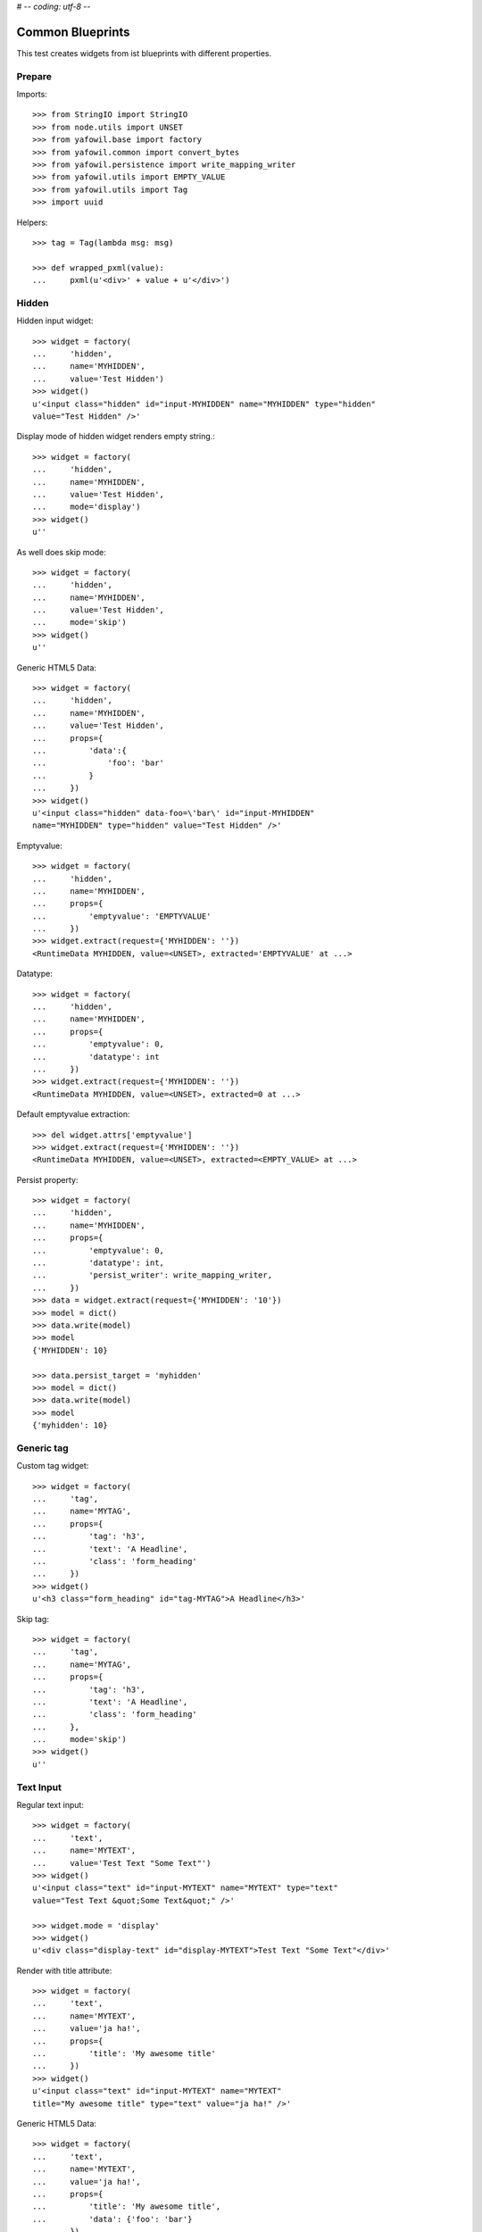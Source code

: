 # -*- coding: utf-8 -*-

Common Blueprints
=================

This test creates widgets from ist blueprints with different properties.


Prepare
-------

Imports::

    >>> from StringIO import StringIO
    >>> from node.utils import UNSET
    >>> from yafowil.base import factory
    >>> from yafowil.common import convert_bytes
    >>> from yafowil.persistence import write_mapping_writer
    >>> from yafowil.utils import EMPTY_VALUE
    >>> from yafowil.utils import Tag
    >>> import uuid

Helpers::

    >>> tag = Tag(lambda msg: msg)

    >>> def wrapped_pxml(value):
    ...     pxml(u'<div>' + value + u'</div>')

Hidden
------

Hidden input widget::

    >>> widget = factory(
    ...     'hidden',
    ...     name='MYHIDDEN',
    ...     value='Test Hidden')
    >>> widget()
    u'<input class="hidden" id="input-MYHIDDEN" name="MYHIDDEN" type="hidden"
    value="Test Hidden" />'

Display mode of hidden widget renders empty string.::

    >>> widget = factory(
    ...     'hidden',
    ...     name='MYHIDDEN',
    ...     value='Test Hidden',
    ...     mode='display')
    >>> widget()
    u''

As well does skip mode::

    >>> widget = factory(
    ...     'hidden',
    ...     name='MYHIDDEN',
    ...     value='Test Hidden',
    ...     mode='skip')
    >>> widget()
    u''

Generic HTML5 Data::

    >>> widget = factory(
    ...     'hidden',
    ...     name='MYHIDDEN',
    ...     value='Test Hidden',
    ...     props={
    ...         'data':{
    ...             'foo': 'bar'
    ...         }
    ...     })
    >>> widget()
    u'<input class="hidden" data-foo=\'bar\' id="input-MYHIDDEN" 
    name="MYHIDDEN" type="hidden" value="Test Hidden" />'

Emptyvalue::

    >>> widget = factory(
    ...     'hidden',
    ...     name='MYHIDDEN',
    ...     props={
    ...         'emptyvalue': 'EMPTYVALUE'
    ...     })
    >>> widget.extract(request={'MYHIDDEN': ''})
    <RuntimeData MYHIDDEN, value=<UNSET>, extracted='EMPTYVALUE' at ...>

Datatype::

    >>> widget = factory(
    ...     'hidden',
    ...     name='MYHIDDEN',
    ...     props={
    ...         'emptyvalue': 0,
    ...         'datatype': int
    ...     })
    >>> widget.extract(request={'MYHIDDEN': ''})
    <RuntimeData MYHIDDEN, value=<UNSET>, extracted=0 at ...>

Default emptyvalue extraction::

    >>> del widget.attrs['emptyvalue']
    >>> widget.extract(request={'MYHIDDEN': ''})
    <RuntimeData MYHIDDEN, value=<UNSET>, extracted=<EMPTY_VALUE> at ...>

Persist property::

    >>> widget = factory(
    ...     'hidden',
    ...     name='MYHIDDEN',
    ...     props={
    ...         'emptyvalue': 0,
    ...         'datatype': int,
    ...         'persist_writer': write_mapping_writer,
    ...     })
    >>> data = widget.extract(request={'MYHIDDEN': '10'})
    >>> model = dict()
    >>> data.write(model)
    >>> model
    {'MYHIDDEN': 10}

    >>> data.persist_target = 'myhidden'
    >>> model = dict()
    >>> data.write(model)
    >>> model
    {'myhidden': 10}


Generic tag
-----------

Custom tag widget::

    >>> widget = factory(
    ...     'tag',
    ...     name='MYTAG',
    ...     props={
    ...         'tag': 'h3',
    ...         'text': 'A Headline',
    ...         'class': 'form_heading'
    ...     })
    >>> widget()
    u'<h3 class="form_heading" id="tag-MYTAG">A Headline</h3>'

Skip tag::

    >>> widget = factory(
    ...     'tag',
    ...     name='MYTAG',
    ...     props={
    ...         'tag': 'h3',
    ...         'text': 'A Headline',
    ...         'class': 'form_heading'
    ...     },
    ...     mode='skip')
    >>> widget()
    u''


Text Input
----------

Regular text input::

    >>> widget = factory(
    ...     'text',
    ...     name='MYTEXT',
    ...     value='Test Text "Some Text"')
    >>> widget()
    u'<input class="text" id="input-MYTEXT" name="MYTEXT" type="text" 
    value="Test Text &quot;Some Text&quot;" />'

    >>> widget.mode = 'display'
    >>> widget()
    u'<div class="display-text" id="display-MYTEXT">Test Text "Some Text"</div>'

Render with title attribute::

    >>> widget = factory(
    ...     'text',
    ...     name='MYTEXT',
    ...     value='ja ha!',
    ...     props={
    ...         'title': 'My awesome title'
    ...     })
    >>> widget()
    u'<input class="text" id="input-MYTEXT" name="MYTEXT" 
    title="My awesome title" type="text" value="ja ha!" />'

Generic HTML5 Data::

    >>> widget = factory(
    ...     'text',
    ...     name='MYTEXT',
    ...     value='ja ha!',
    ...     props={
    ...         'title': 'My awesome title',
    ...         'data': {'foo': 'bar'}
    ...     })
    >>> widget()
    u'<input class="text" data-foo=\'bar\' id="input-MYTEXT" 
    name="MYTEXT" title="My awesome title" type="text" value="ja ha!" />'

Extract and persist::

    >>> widget = factory(
    ...     'text',
    ...     name='MYTEXT',
    ...     props={
    ...         'persist_writer': write_mapping_writer
    ...     })
    >>> data = widget.extract(request={'MYTEXT': '10'})
    >>> data
    <RuntimeData MYTEXT, value=<UNSET>, extracted='10' at ...>

    >>> model = dict()
    >>> data.write(model)
    >>> model
    {'MYTEXT': '10'}


Empty values
------------

::

    >>> widget = factory(
    ...     'text',
    ...     name='MYTEXT',
    ...     props={
    ...         'title': 'Default tests',
    ...         'data': {'foo': 'bar'},
    ...         'default': 'defaultvalue'
    ...     })
    >>> widget()
    u'<input class="text" data-foo=\'bar\' id="input-MYTEXT" name="MYTEXT" 
    title="Default tests" type="text" value="defaultvalue" />'

    >>> data = widget.extract(request={})
    >>> data.extracted
    <UNSET>

    >>> data = widget.extract(request={'MYTEXT': ''})
    >>> data.extracted
    ''

    >>> widget.attrs['emptyvalue'] = 'emptyvalue'
    >>> data = widget.extract(request={'MYTEXT': ''})
    >>> data.extracted
    'emptyvalue'

    >>> widget.attrs['emptyvalue'] = False
    >>> data = widget.extract(request={})
    >>> data.extracted
    <UNSET>

    >>> data = widget.extract(request={'MYTEXT': ''})
    >>> data.extracted
    False

    >>> widget.attrs['emptyvalue'] = UNSET
    >>> data = widget.extract(request={})
    >>> data.extracted
    <UNSET>

    >>> data = widget.extract(request={'MYTEXT': ''})
    >>> data.extracted
    <UNSET>


Autofocus Text Input
--------------------

Widget with autofocus property::

    >>> widget = factory(
    ...     'text',
    ...     name='AUTOFOCUS',
    ...     value='',
    ...     props={
    ...         'autofocus': True
    ...     })
    >>> widget()
    u'<input autofocus="autofocus" class="text" id="input-AUTOFOCUS"
    name="AUTOFOCUS" type="text" value="" />'


Placeholder Text Input
----------------------

Widget with placeholder property::

    >>> widget = factory(
    ...     'text',
    ...     name='PLACEHOLDER',
    ...     value='',
    ...     props={
    ...         'placeholder': 'This is a placeholder.'
    ...     })
    >>> widget()
    u'<input class="text" id="input-PLACEHOLDER" name="PLACEHOLDER"
    placeholder="This is a placeholder." type="text" value="" />'


Required Input
--------------

Widget with requires input::

    >>> widget = factory(
    ...     'text',
    ...     name='REQUIRED',
    ...     value='',
    ...     props={
    ...         'required': True,
    ...         'error_class': True
    ...     })
    >>> widget()
    u'<input class="required text" id="input-REQUIRED" name="REQUIRED"
    required="required" type="text" value="" />'

Extract with empty request, key not in request therefore no error::

    >>> data = widget.extract({})
    >>> data
    <RuntimeData REQUIRED, value='', extracted=<UNSET> at ...>

Extract with empty input sent, required error expected::

    >>> data = widget.extract({'REQUIRED': ''})
    >>> data
    <RuntimeData REQUIRED, value='', extracted='', 1 error(s) at ...>

    >>> data.errors
    [ExtractionError('Mandatory field was empty',)]

With getter value set, empty request, no error expected::

    >>> widget = factory(
    ...     'text',
    ...     name='REQUIRED',
    ...     value='Test Text',
    ...     props={
    ...         'required': True,
    ...         'error_class': True
    ...     })
    >>> data = widget.extract({})
    >>> data
    <RuntimeData REQUIRED, value='Test Text', extracted=<UNSET> at ...>

    >>> widget(data=data)
    u'<input class="required text" id="input-REQUIRED" name="REQUIRED"
    required="required" type="text" value="Test Text" />'

With getter value set, request given, error expected::

    >>> data = widget.extract({'REQUIRED': ''})
    >>> data
    <RuntimeData REQUIRED, value='Test Text', extracted='', 1 error(s) at ...>

    >>> widget(data=data)
    u'<input class="error required text" id="input-REQUIRED" name="REQUIRED"
    required="required" type="text" value="" />'

Create a custom error message::

    >>> widget = factory(
    ...     'text',
    ...     name='REQUIRED',
    ...     value='',
    ...     props={
    ...         'required': 'You fool, fill in a value!'
    ...     })
    >>> data = widget.extract({'REQUIRED': ''})
    >>> data
    <RuntimeData REQUIRED, value='', extracted='', 1 error(s) at ...>

    >>> data.errors
    [ExtractionError('You fool, fill in a value!',)]

``required`` property could be a callable as well::

    >>> def required_callback(widget, data):
    ...     return u"Foooo"
    >>> widget = factory(
    ...     'text',
    ...     name='REQUIRED',
    ...     value='',
    ...     props={
    ...         'required': required_callback
    ...     })
    >>> data = widget.extract({'REQUIRED': ''})
    >>> data.errors
    [ExtractionError('Foooo',)]


Generic display renderer
------------------------

Display mode of text widget uses ``generic_display_renderer``::

    >>> widget = factory(
    ...     'text',
    ...     name='DISPLAY',
    ...     value='lorem ipsum',
    ...     mode='display')
    >>> widget()
    u'<div class="display-text" id="display-DISPLAY">lorem ipsum</div>'

    >>> widget = factory(
    ...     'text',
    ...     name='DISPLAY',
    ...     value=123.4567890,
    ...     mode='display',
    ...     props={
    ...         'template': '%0.3f'
    ...     })
    >>> widget()
    u'<div class="display-text" id="display-DISPLAY">123.457</div>'

    >>> def mytemplate(widget, data):
    ...     return '<TEMPLATE>%s</TEMPLATE>' % data.value
    >>> widget = factory(
    ...     'text',
    ...     name='DISPLAY',
    ...     value='lorem ipsum',
    ...     mode='display',
    ...     props={
    ...         'template': mytemplate
    ...     })
    >>> pxml(widget())
    <div class="display-text" id="display-DISPLAY">
      <TEMPLATE>lorem ipsum</TEMPLATE>
    </div>
    <BLANKLINE>

``display_proxy`` can be used if mode is 'display' to proxy the value in a
hidden field::

    >>> widget = factory(
    ...     'text',
    ...     name='DISPLAY',
    ...     value='lorem ipsum',
    ...     mode='display',
    ...     props={
    ...         'display_proxy': True
    ...     })
    >>> wrapped_pxml(widget())
    <div>
      <div class="display-text" id="display-DISPLAY">lorem ipsum</div>
      <input class="text" id="input-DISPLAY" name="DISPLAY" type="hidden" 
        value="lorem ipsum"/>
    </div>
    <BLANKLINE>

On widgets with display mode display_proxy property set, the data gets
extracted::

    >>> widget.extract(request={'DISPLAY': 'lorem ipsum'})
    <RuntimeData DISPLAY, value='lorem ipsum', extracted='lorem ipsum' at ...>

Skip mode renders empty string.::

    >>> widget = factory(
    ...     'text',
    ...     name='SKIP',
    ...     value='lorem ipsum',
    ...     mode='skip')
    >>> widget()
    u''


Datatype extraction
-------------------

No datatype given, no datatype conversion happens at all::

    >>> widget = factory(
    ...     'text',
    ...     name='MYFIELD',
    ...     value='')
    >>> data = widget.extract({'MYFIELD': u''})
    >>> data.errors, data.extracted
    ([], u'')

Test emptyvalue if ``str`` datatype set::

    >>> widget = factory(
    ...     'text',
    ...     name='MYDATATYPEFIELD',
    ...     value='',
    ...     props={
    ...         'datatype': 'str',
    ...     })

Default emptyvalue::

    >>> data = widget.extract({})
    >>> data.errors, data.extracted
    ([], <UNSET>)

    >>> data = widget.extract({'MYDATATYPEFIELD': ''})
    >>> data.errors, data.extracted
    ([], <EMPTY_VALUE>)

None emptyvalue::

    >>> widget.attrs['emptyvalue'] = None
    >>> data = widget.extract({})
    >>> data.errors, data.extracted
    ([], <UNSET>)

    >>> data = widget.extract({'MYDATATYPEFIELD': ''})
    >>> data.errors, data.extracted
    ([], None)

UNSET emptyvalue::

    >>> widget.attrs['emptyvalue'] = UNSET
    >>> data = widget.extract({})
    >>> data.errors, data.extracted
    ([], <UNSET>)

    >>> data = widget.extract({'MYDATATYPEFIELD': ''})
    >>> data.errors, data.extracted
    ([], <UNSET>)

String emptyvalue::

    >>> widget.attrs['emptyvalue'] = 'abc'
    >>> data.errors, data.extracted
    ([], <UNSET>)

    >>> data = widget.extract({'MYDATATYPEFIELD': ''})
    >>> data.errors, data.extracted
    ([], 'abc')

Unicode emptyvalue::

    >>> widget.attrs['emptyvalue'] = u''
    >>> data = widget.extract({})
    >>> data.errors, data.extracted
    ([], <UNSET>)

Test emptyvalue if ``int`` datatype set::

    >>> widget = factory(
    ...     'text',
    ...     name='MYDATATYPEFIELD',
    ...     value='',
    ...     props={
    ...         'datatype': 'int',
    ...     })

Default emptyvalue::

    >>> data = widget.extract({})
    >>> data.errors, data.extracted
    ([], <UNSET>)

    >>> data = widget.extract({'MYDATATYPEFIELD': ''})
    >>> data.errors, data.extracted
    ([], <EMPTY_VALUE>)

None emptyvalue::

    >>> widget.attrs['emptyvalue'] = None
    >>> data = widget.extract({})
    >>> data.errors, data.extracted
    ([], <UNSET>)

    >>> data = widget.extract({'MYDATATYPEFIELD': ''})
    >>> data.errors, data.extracted
    ([], None)

UNSET emptyvalue::

    >>> widget.attrs['emptyvalue'] = UNSET
    >>> data = widget.extract({})
    >>> data.errors, data.extracted
    ([], <UNSET>)

    >>> data = widget.extract({'MYDATATYPEFIELD': ''})
    >>> data.errors, data.extracted
    ([], <UNSET>)

Int emptyvalue::

    >>> widget.attrs['emptyvalue'] = -1
    >>> data = widget.extract({})
    >>> data.errors, data.extracted
    ([], <UNSET>)

    >>> data = widget.extract({'MYDATATYPEFIELD': ''})
    >>> data.errors, data.extracted
    ([], -1)

String emptyvalue. If convertable still fine::

    >>> widget.attrs['emptyvalue'] = '0'
    >>> data = widget.extract({})
    >>> data.errors, data.extracted
    ([], <UNSET>)

    >>> data = widget.extract({'MYDATATYPEFIELD': ''})
    >>> data.errors, data.extracted
    ([], 0)

Test emptyvalue if ``long`` datatype set::

    >>> widget = factory(
    ...     'text',
    ...     name='MYDATATYPEFIELD',
    ...     value='',
    ...     props={
    ...         'datatype': 'long',
    ...     })

Default emptyvalue::

    >>> data = widget.extract({})
    >>> data.errors, data.extracted
    ([], <UNSET>)

    >>> data = widget.extract({'MYDATATYPEFIELD': ''})
    >>> data.errors, data.extracted
    ([], <EMPTY_VALUE>)

None emptyvalue::

    >>> widget.attrs['emptyvalue'] = None
    >>> data = widget.extract({})
    >>> data.errors, data.extracted
    ([], <UNSET>)

    >>> data = widget.extract({'MYDATATYPEFIELD': ''})
    >>> data.errors, data.extracted
    ([], None)

UNSET emptyvalue::

    >>> widget.attrs['emptyvalue'] = UNSET
    >>> data = widget.extract({})
    >>> data.errors, data.extracted
    ([], <UNSET>)

    >>> data = widget.extract({'MYDATATYPEFIELD': ''})
    >>> data.errors, data.extracted
    ([], <UNSET>)

Int emptyvalue::

    >>> widget.attrs['emptyvalue'] = -1
    >>> data = widget.extract({})
    >>> data.errors, data.extracted
    ([], <UNSET>)

    >>> data = widget.extract({'MYDATATYPEFIELD': ''})
    >>> data.errors, data.extracted
    ([], -1L)

String emptyvalue. If convertable still fine::

    >>> widget.attrs['emptyvalue'] = '0'
    >>> data = widget.extract({})
    >>> data.errors, data.extracted
    ([], <UNSET>)

    >>> data = widget.extract({'MYDATATYPEFIELD': ''})
    >>> data.errors, data.extracted
    ([], 0L)

Test emptyvalue if ``float`` datatype set::

    >>> widget = factory(
    ...     'text',
    ...     name='MYDATATYPEFIELD',
    ...     value='',
    ...     props={
    ...         'datatype': 'float',
    ...     })

Default emptyvalue::

    >>> data = widget.extract({})
    >>> data.errors, data.extracted
    ([], <UNSET>)

    >>> data = widget.extract({'MYDATATYPEFIELD': ''})
    >>> data.errors, data.extracted
    ([], <EMPTY_VALUE>)

None emptyvalue::

    >>> widget.attrs['emptyvalue'] = None
    >>> data = widget.extract({})
    >>> data.errors, data.extracted
    ([], <UNSET>)

    >>> data = widget.extract({'MYDATATYPEFIELD': ''})
    >>> data.errors, data.extracted
    ([], None)

UNSET emptyvalue::

    >>> widget.attrs['emptyvalue'] = UNSET
    >>> data = widget.extract({})
    >>> data.errors, data.extracted
    ([], <UNSET>)

    >>> data = widget.extract({'MYDATATYPEFIELD': ''})
    >>> data.errors, data.extracted
    ([], <UNSET>)

Float emptyvalue::

    >>> widget.attrs['emptyvalue'] = 0.1
    >>> data = widget.extract({})
    >>> data.errors, data.extracted
    ([], <UNSET>)

    >>> data = widget.extract({'MYDATATYPEFIELD': ''})
    >>> data.errors, data.extracted
    ([], 0.1)

String emptyvalue. If convertable still fine::

    >>> widget.attrs['emptyvalue'] = '0,2'
    >>> data = widget.extract({})
    >>> data.errors, data.extracted
    ([], <UNSET>)

    >>> data = widget.extract({'MYDATATYPEFIELD': ''})
    >>> data.errors, data.extracted
    ([], 0.2)

Test emptyvalue if ``uuid`` datatype set::

    >>> widget = factory(
    ...     'text',
    ...     name='MYDATATYPEFIELD',
    ...     value='',
    ...     props={
    ...         'datatype': 'uuid',
    ...     })

Default emptyvalue::

    >>> data = widget.extract({})
    >>> data.errors, data.extracted
    ([], <UNSET>)

    >>> data = widget.extract({'MYDATATYPEFIELD': ''})
    >>> data.errors, data.extracted
    ([], <EMPTY_VALUE>)

None emptyvalue::

    >>> widget.attrs['emptyvalue'] = None
    >>> data = widget.extract({})
    >>> data.errors, data.extracted
    ([], <UNSET>)

    >>> data = widget.extract({'MYDATATYPEFIELD': ''})
    >>> data.errors, data.extracted
    ([], None)

UNSET emptyvalue::

    >>> widget.attrs['emptyvalue'] = UNSET
    >>> data = widget.extract({})
    >>> data.errors, data.extracted
    ([], <UNSET>)

    >>> data = widget.extract({'MYDATATYPEFIELD': ''})
    >>> data.errors, data.extracted
    ([], <UNSET>)

UUID emptyvalue::

    >>> widget.attrs['emptyvalue'] = uuid.uuid4()
    >>> data = widget.extract({})
    >>> data.errors, data.extracted
    ([], <UNSET>)

    >>> data = widget.extract({'MYDATATYPEFIELD': ''})
    >>> data.errors, data.extracted
    ([], UUID('...'))

String emptyvalue. If convertable still fine::

    >>> widget.attrs['emptyvalue'] = str(uuid.uuid4())
    >>> data = widget.extract({})
    >>> data.errors, data.extracted
    ([], <UNSET>)

    >>> data = widget.extract({'MYDATATYPEFIELD': ''})
    >>> data.errors, data.extracted
    ([], UUID('...'))

Integer datatype::

    >>> widget = factory(
    ...     'text',
    ...     name='MYDATATYPEFIELD',
    ...     value='',
    ...     props={
    ...         'datatype': 'int',
    ...     })
    >>> data = widget.extract({'MYDATATYPEFIELD': '1'})
    >>> data.errors, data.extracted
    ([], 1)

    >>> data = widget.extract({'MYDATATYPEFIELD': 'a'})
    >>> data.errors
    [ExtractionError('Input is not a valid integer.',)]

Float extraction::

    >>> widget = factory(
    ...     'text',
    ...     name='MYDATATYPEFIELD',
    ...     value='',
    ...     props={
    ...         'datatype': 'float',
    ...     })
    >>> data = widget.extract({'MYDATATYPEFIELD': '1.2'})
    >>> data.errors, data.extracted
    ([], 1.2)

    >>> data = widget.extract({'MYDATATYPEFIELD': 'a'})
    >>> data.errors
    [ExtractionError('Input is not a valid floating point number.',)]

UUID extraction::

    >>> widget = factory(
    ...     'text',
    ...     name='MYDATATYPEFIELD',
    ...     value='',
    ...     props={
    ...         'datatype': 'uuid',
    ...     })
    >>> data = widget.extract({
    ...     'MYDATATYPEFIELD': '3b8449f3-0456-4baa-a670-3066b0fcbda0'
    ... })
    >>> data.errors, data.extracted
    ([], UUID('3b8449f3-0456-4baa-a670-3066b0fcbda0'))

    >>> data = widget.extract({'MYDATATYPEFIELD': 'a'})
    >>> data.errors
    [ExtractionError('Input is not a valid UUID.',)]

Test ``datatype`` not allowed::

    >>> widget = factory(
    ...     'text',
    ...     name='MYDATATYPEFIELD',
    ...     value='',
    ...     props={
    ...         'datatype': 'uuid',
    ...         'allowed_datatypes': [int],
    ...     })

    >>> request = {
    ...     'MYDATATYPEFIELD': '3b8449f3-0456-4baa-a670-3066b0fcbda0'
    ... }
    >>> data = widget.extract(request)
    Traceback (most recent call last):
      ...
    ValueError: Datatype not allowed: "uuid"

Test ``datatype_message``::

    >>> widget = factory(
    ...     'text',
    ...     name='MYDATATYPEFIELD',
    ...     value='',
    ...     props={
    ...         'datatype': int,
    ...         'datatype_message': 'This did not work'
    ...     })
    >>> request = {
    ...     'MYDATATYPEFIELD': 'a'
    ... }
    >>> data = widget.extract(request)
    >>> data.errors, data.extracted
    ([ExtractionError('This did not work',)], 'a')

Test default error message if custom converter given but no
``datatype_message`` defined::

    >>> def custom_converter(val):
    ...     raise ValueError
    >>> widget = factory(
    ...     'text',
    ...     name='MYDATATYPEFIELD',
    ...     value='',
    ...     props={
    ...         'datatype': custom_converter,
    ...     })
    >>> request = {
    ...     'MYDATATYPEFIELD': 'a'
    ... }
    >>> data = widget.extract(request)
    >>> data.errors, data.extracted
    ([ExtractionError('Input conversion failed.',)], 'a')

Test unknown string ``datatype`` identifier::

    >>> widget = factory(
    ...     'text',
    ...     name='MYDATATYPEFIELD',
    ...     value='',
    ...     props={
    ...         'datatype': 'inexistent',
    ...     })
    >>> data = widget.extract({'MYDATATYPEFIELD': 'a'})
    Traceback (most recent call last):
      ...
    ValueError: Datatype unknown: "inexistent"


Checkbox
--------

A boolean checkbox widget (default)::

    >>> widget = factory(
    ...     'checkbox',
    ...     name='MYCHECKBOX')
    >>> wrapped_pxml(widget())
    <div>
      <input class="checkbox" id="input-MYCHECKBOX" name="MYCHECKBOX" 
        type="checkbox" value=""/>
      <input id="checkboxexists-MYCHECKBOX" name="MYCHECKBOX-exists" 
        type="hidden" value="checkboxexists"/>
    </div>
    <BLANKLINE>

    >>> widget.mode = 'display'
    >>> widget()
    u'<div class="display-checkbox" id="display-MYCHECKBOX">No</div>'

    >>> widget = factory(
    ...     'checkbox',
    ...     name='MYCHECKBOX',
    ...     value='True')
    >>> wrapped_pxml(widget())
    <div>
      <input checked="checked" class="checkbox" id="input-MYCHECKBOX" 
        name="MYCHECKBOX" type="checkbox" value=""/>
      <input id="checkboxexists-MYCHECKBOX" name="MYCHECKBOX-exists" 
        type="hidden" value="checkboxexists"/>
    </div>
    <BLANKLINE>

    >>> widget.mode = 'display'
    >>> widget()
    u'<div class="display-checkbox" id="display-MYCHECKBOX">Yes</div>'

A checkbox with label::

    >>> widget = factory(
    ...     'checkbox',
    ...     name='MYCHECKBOX',
    ...     props={
    ...         'with_label': True
    ...     })
    >>> widget()
    u'<input class="checkbox" id="input-MYCHECKBOX" name="MYCHECKBOX" 
    type="checkbox" value="" /><label class="checkbox_label" 
    for="input-MYCHECKBOX">&nbsp;</label><input id="checkboxexists-MYCHECKBOX" 
    name="MYCHECKBOX-exists" type="hidden" value="checkboxexists" />'

A checkbox widget with a value or an empty string::

    >>> widget = factory(
    ...     'checkbox',
    ...     name='MYCHECKBOX',
    ...     value='',
    ...     props={
    ...         'format': 'string'
    ...     })
    >>> wrapped_pxml(widget())
    <div>
      <input class="checkbox" id="input-MYCHECKBOX" name="MYCHECKBOX" 
      type="checkbox" value=""/>
      <input id="checkboxexists-MYCHECKBOX" name="MYCHECKBOX-exists" 
      type="hidden" value="checkboxexists"/>
    </div>
    <BLANKLINE>

    >>> widget.mode = 'display'
    >>> widget()
    u'<div class="display-checkbox" id="display-MYCHECKBOX">No</div>'

    >>> widget = factory(
    ...     'checkbox',
    ...     name='MYCHECKBOX',
    ...     value='Test Checkbox',
    ...     props={
    ...         'format': 'string'
    ...     })
    >>> wrapped_pxml(widget())
    <div>
      <input checked="checked" class="checkbox" id="input-MYCHECKBOX" 
      name="MYCHECKBOX" type="checkbox" value="Test Checkbox"/>
      <input id="checkboxexists-MYCHECKBOX" name="MYCHECKBOX-exists" 
      type="hidden" value="checkboxexists"/>
    </div>
    <BLANKLINE>

    >>> widget.mode = 'display'
    >>> widget()
    u'<div class="display-checkbox" id="display-MYCHECKBOX">Test Checkbox</div>'

    >>> widget.mode = 'edit'

Checkbox with manually set 'checked' attribute::

    >>> widget = factory(
    ...     'checkbox',
    ...     name='MYCHECKBOX',
    ...     value='',
    ...     props={
    ...         'format': 'string',
    ...         'checked': True,
    ...     })
    >>> wrapped_pxml(widget())
    <div>
      <input checked="checked" class="checkbox" id="input-MYCHECKBOX" 
      name="MYCHECKBOX" type="checkbox" value=""/>
      <input id="checkboxexists-MYCHECKBOX" name="MYCHECKBOX-exists" 
      type="hidden" value="checkboxexists"/>
    </div>
    <BLANKLINE>

    >>> widget = factory(
    ...     'checkbox',
    ...     name='MYCHECKBOX',
    ...     value='Test Checkbox',
    ...     props={
    ...         'format': 'string',
    ...         'checked': False,
    ...     })
    >>> wrapped_pxml(widget())
    <div>
      <input class="checkbox" id="input-MYCHECKBOX" name="MYCHECKBOX" 
      type="checkbox" value="Test Checkbox"/>
      <input id="checkboxexists-MYCHECKBOX" name="MYCHECKBOX-exists" 
      type="hidden" value="checkboxexists"/>
    </div>
    <BLANKLINE>

Checkbox extraction::

    >>> request = {
    ...     'MYCHECKBOX': '1',
    ...     'MYCHECKBOX-exists': 'checkboxexists'
    ... }
    >>> data = widget.extract(request)
    >>> data.printtree()
    <RuntimeData MYCHECKBOX, value='Test Checkbox', extracted='1' at ...>

    >>> request = {
    ...     'MYCHECKBOX': '',
    ...     'MYCHECKBOX-exists': 'checkboxexists'
    ... }
    >>> data = widget.extract(request)
    >>> data.printtree()
    <RuntimeData MYCHECKBOX, value='Test Checkbox', extracted='' at ...>

    >>> request = {
    ...     'MYCHECKBOX': 1,
    ... }
    >>> data = widget.extract(request)
    >>> data.printtree()
    <RuntimeData MYCHECKBOX, value='Test Checkbox', extracted=<UNSET> at ...>

    >>> model = dict()
    >>> data.persist_writer = write_mapping_writer
    >>> data.write(model)
    >>> model
    {'MYCHECKBOX': <UNSET>}

bool extraction::

    >>> widget = factory(
    ...     'checkbox',
    ...     name='MYCHECKBOX',
    ...     value='Test Checkbox',
    ...     props={
    ...         'format': 'bool'
    ...     })
    >>> request = {
    ...     'MYCHECKBOX': '',
    ...     'MYCHECKBOX-exists': 'checkboxexists'
    ... }
    >>> data = widget.extract(request)
    >>> data.printtree()
    <RuntimeData MYCHECKBOX, value='Test Checkbox', extracted=True at ...>

    >>> request = {
    ...     'MYCHECKBOX-exists': 'checkboxexists'
    ... }
    >>> data = widget.extract(request)
    >>> data.printtree()
    <RuntimeData MYCHECKBOX, value='Test Checkbox', extracted=False at ...>

    >>> model = dict()
    >>> data.persist_writer = write_mapping_writer
    >>> data.write(model)
    >>> model
    {'MYCHECKBOX': False}

invalid format::

    >>> widget = factory(
    ...     'checkbox',
    ...     name='MYCHECKBOX',
    ...     props={
    ...         'format': 'invalid'
    ...     })
    >>> request = {
    ...     'MYCHECKBOX': '',
    ...     'MYCHECKBOX-exists': 'checkboxexists'
    ... }
    >>> data = widget.extract(request)
    Traceback (most recent call last):
      ...
    ValueError: Checkbox widget has invalid format 'invalid' set

Render in display mode::

    >>> widget = factory(
    ...     'checkbox',
    ...     name='MYCHECKBOX',
    ...     value=False,
    ...     mode='display',
    ...     props={
    ...         'format': 'bool'
    ...     })
    >>> wrapped_pxml(widget())
    <div>
      <div class="display-checkbox" id="display-MYCHECKBOX">No</div>
    </div>
    <BLANKLINE>

    >>> widget = factory(
    ...     'checkbox',
    ...     name='MYCHECKBOX',
    ...     value=True,
    ...     mode='display',
    ...     props={
    ...         'format': 'bool'
    ...     })
    >>> wrapped_pxml(widget())
    <div>
      <div class="display-checkbox" id="display-MYCHECKBOX">Yes</div>
    </div>
    <BLANKLINE>

Display mode and display proxy bool format::

    >>> widget = factory(
    ...     'checkbox',
    ...     name='MYCHECKBOX',
    ...     value=True,
    ...     props={
    ...         'format': 'bool',
    ...         'display_proxy': True
    ...     },
    ...     mode='display')
    >>> widget()
    u'<div class="display-checkbox" id="display-MYCHECKBOX">Yes<input 
    class="checkbox" id="input-MYCHECKBOX" name="MYCHECKBOX" type="hidden" 
    value="" /><input id="checkboxexists-MYCHECKBOX" name="MYCHECKBOX-exists" 
    type="hidden" value="checkboxexists" /></div>'

    >>> data = widget.extract(request={'MYCHECKBOX-exists': 'checkboxexists'})
    >>> data
    <RuntimeData MYCHECKBOX, value=True, extracted=False at ...>

    >>> widget(data=data)
    u'<div class="display-checkbox" id="display-MYCHECKBOX">No<input 
    id="checkboxexists-MYCHECKBOX" name="MYCHECKBOX-exists" type="hidden" 
    value="checkboxexists" /></div>'

    >>> data = widget.extract(request={
    ...     'MYCHECKBOX-exists': 'checkboxexists',
    ...     'MYCHECKBOX': ''
    ... })
    >>> data
    <RuntimeData MYCHECKBOX, value=True, extracted=True at ...>

    >>> widget(data=data)
    u'<div class="display-checkbox" id="display-MYCHECKBOX">Yes<input 
    class="checkbox" id="input-MYCHECKBOX" name="MYCHECKBOX" 
    type="hidden" value="" /><input id="checkboxexists-MYCHECKBOX" 
    name="MYCHECKBOX-exists" type="hidden" value="checkboxexists" /></div>'

Display mode and display proxy string format::

    >>> widget = factory(
    ...     'checkbox',
    ...     name='MYCHECKBOX',
    ...     value='yes',
    ...     props={
    ...         'format': 'string',
    ...         'display_proxy': True
    ...     },
    ...     mode='display')
    >>> widget()
    u'<div class="display-checkbox" id="display-MYCHECKBOX">yes<input 
    class="checkbox" id="input-MYCHECKBOX" name="MYCHECKBOX" 
    type="hidden" value="yes" /><input id="checkboxexists-MYCHECKBOX" 
    name="MYCHECKBOX-exists" type="hidden" value="checkboxexists" /></div>'

    >>> data = widget.extract(request={'MYCHECKBOX-exists': 'checkboxexists'})
    >>> data
    <RuntimeData MYCHECKBOX, value='yes', extracted='' at ...>

    >>> widget(data=data)
    u'<div class="display-checkbox" id="display-MYCHECKBOX">No<input 
    class="checkbox" id="input-MYCHECKBOX" name="MYCHECKBOX" type="hidden" 
    value="" /><input id="checkboxexists-MYCHECKBOX" name="MYCHECKBOX-exists" 
    type="hidden" value="checkboxexists" /></div>'

    >>> data = widget.extract(request={
    ...     'MYCHECKBOX-exists': 'checkboxexists',
    ...     'MYCHECKBOX': ''
    ... })
    >>> data
    <RuntimeData MYCHECKBOX, value='yes', extracted='' at ...>

    >>> widget(data=data)
    u'<div class="display-checkbox" id="display-MYCHECKBOX">No<input 
    class="checkbox" id="input-MYCHECKBOX" name="MYCHECKBOX" type="hidden" 
    value="" /><input id="checkboxexists-MYCHECKBOX" name="MYCHECKBOX-exists" 
    type="hidden" value="checkboxexists" /></div>'

    >>> data = widget.extract(request={'MYCHECKBOX-exists': 'checkboxexists',
    ...                                'MYCHECKBOX': 'foo'})
    >>> data
    <RuntimeData MYCHECKBOX, value='yes', extracted='foo' at ...>

    >>> widget(data=data)
    u'<div class="display-checkbox" id="display-MYCHECKBOX">foo<input 
    class="checkbox" id="input-MYCHECKBOX" name="MYCHECKBOX" 
    type="hidden" value="foo" /><input id="checkboxexists-MYCHECKBOX" 
    name="MYCHECKBOX-exists" type="hidden" value="checkboxexists" /></div>'

Generic HTML5 Data::

    >>> widget = factory(
    ...     'checkbox',
    ...     name='MYCHECKBOX',
    ...     value='Test Checkbox',
    ...     props={
    ...         'data': {'foo': 'bar'}
    ...     })
    >>> widget()
    u'<input checked="checked" class="checkbox" data-foo=\'bar\' 
    id="input-MYCHECKBOX" name="MYCHECKBOX" type="checkbox" value="" /><input 
    id="checkboxexists-MYCHECKBOX" name="MYCHECKBOX-exists" type="hidden" 
    value="checkboxexists" />'


Textarea
--------

Textarea widget::

    >>> widget = factory(
    ...     'textarea',
    ...     name='MYTEXTAREA',
    ...     value=None)
    >>> widget()
    u'<textarea class="textarea" cols="80" id="input-MYTEXTAREA" 
    name="MYTEXTAREA" rows="25"></textarea>'

    >>> widget = factory(
    ...     'textarea',
    ...     name='MYTEXTAREA',
    ...     value=None,
    ...     props={
    ...         'data': {
    ...             'foo': 'bar'
    ...         },
    ...     })
    >>> widget()
    u'<textarea class="textarea" cols="80" data-foo=\'bar\' 
    id="input-MYTEXTAREA" name="MYTEXTAREA" rows="25"></textarea>'

    >>> widget.mode = 'display'
    >>> widget()
    u'<div class="display-textarea" data-foo=\'bar\' 
    id="display-MYTEXTAREA"></div>'

Emptyvalue::

    >>> widget = factory(
    ...     'textarea',
    ...     name='MYTEXTAREA',
    ...     props={
    ...         'emptyvalue': 'EMPTYVALUE',
    ...     })
    >>> widget.extract(request={'MYTEXTAREA': ''})
    <RuntimeData MYTEXTAREA, value=<UNSET>, extracted='EMPTYVALUE' at ...>

    >>> widget.extract(request={'MYTEXTAREA': 'NOEMPTY'})
    <RuntimeData MYTEXTAREA, value=<UNSET>, extracted='NOEMPTY' at ...>

Persist::

    >>> widget = factory(
    ...     'textarea',
    ...     name='MYTEXTAREA',
    ...     props={
    ...         'persist_writer': write_mapping_writer
    ...     })
    >>> data = widget.extract(request={'MYTEXTAREA': 'Text'})
    >>> model = dict()
    >>> data.write(model)
    >>> model
    {'MYTEXTAREA': 'Text'}


Lines
-----

Render empty::

    >>> widget = factory(
    ...     'lines',
    ...     name='MYLINES',
    ...     value=None)
    >>> widget()
    u'<textarea class="lines" cols="40" id="input-MYLINES" name="MYLINES" 
    rows="8"></textarea>'

Render with preset value, expected as list::

    >>> widget = factory(
    ...     'lines',
    ...     name='MYLINES',
    ...     value=['a', 'b', 'c'])
    >>> pxml(widget())
    <textarea class="lines" cols="40" id="input-MYLINES" name="MYLINES" 
    rows="8">a
    b
    c</textarea>
    <BLANKLINE>

Extract empty::

    >>> data = widget.extract({'MYLINES': ''})
    >>> data.extracted
    []

Extract with data::

    >>> data = widget.extract({'MYLINES': 'a\nb'})
    >>> data.extracted
    ['a', 'b']

Render with extracted data::

    >>> pxml(widget(data=data))
    <textarea class="lines" cols="40" id="input-MYLINES" name="MYLINES" 
    rows="8">a
    b</textarea>
    <BLANKLINE>

Display mode with preset value::

    >>> widget = factory(
    ...     'lines',
    ...     name='MYLINES',
    ...     value=['a', 'b', 'c'],
    ...     mode='display')
    >>> pxml(widget())
    <ul class="display-lines" id="display-MYLINES">
      <li>a</li>
      <li>b</li>
      <li>c</li>
    </ul>
    <BLANKLINE>

Display mode with empty preset value::

    >>> widget = factory(
    ...     'lines',
    ...     name='MYLINES',
    ...     value=[],
    ...     mode='display')
    >>> pxml(widget())
    <ul class="display-lines" id="display-MYLINES"/>
    <BLANKLINE>

Display mode with ``display_proxy``::

    >>> widget = factory(
    ...     'lines',
    ...     name='MYLINES',
    ...     value=['a', 'b', 'c'],
    ...     props={
    ...         'display_proxy': True,
    ...     },
    ...     mode='display')
    >>> wrapped_pxml(widget())
    <div>
      <ul class="display-lines" id="display-MYLINES">
        <li>a</li>
        <li>b</li>
        <li>c</li>
      </ul>
      <input class="lines" id="input-MYLINES" name="MYLINES" type="hidden" 
        value="a"/>
      <input class="lines" id="input-MYLINES" name="MYLINES" type="hidden" 
        value="b"/>
      <input class="lines" id="input-MYLINES" name="MYLINES" type="hidden" 
        value="c"/>
    </div>
    <BLANKLINE>

    >>> data = widget.extract({'MYLINES': 'a\nb'})
    >>> data
    <RuntimeData MYLINES, value=['a', 'b', 'c'], extracted=['a', 'b'] at ...>

    >>> wrapped_pxml(widget(data=data))
    <div>
      <ul class="display-lines" id="display-MYLINES">
        <li>a</li>
        <li>b</li>
      </ul>
      <input class="lines" id="input-MYLINES" name="MYLINES" type="hidden" 
        value="a"/>
      <input class="lines" id="input-MYLINES" name="MYLINES" type="hidden" 
        value="b"/>
    </div>
    <BLANKLINE>

Generic HTML5 Data::

    >>> widget = factory(
    ...     'lines',
    ...     name='MYLINES',
    ...     value=['a', 'b', 'c'],
    ...     props={
    ...         'data': {'foo': 'bar'}
    ...     })
    >>> pxml(widget())
    <textarea class="lines" cols="40" data-foo="bar" id="input-MYLINES" 
    name="MYLINES" rows="8">a
    b
    c</textarea>
    <BLANKLINE>

    >>> widget = factory(
    ...     'lines',
    ...     name='MYLINES',
    ...     value=['a', 'b', 'c'],
    ...     props={
    ...         'data': {'foo': 'bar'}
    ...     },
    ...     mode='display')
    >>> pxml(widget())
    <ul class="display-lines" data-foo="bar" id="display-MYLINES">
      <li>a</li>
      <li>b</li>
      <li>c</li>
    </ul>
    <BLANKLINE>

Emptyvalue::

    >>> widget = factory(
    ...     'lines',
    ...     name='MYLINES',
    ...     value=['a', 'b', 'c'],
    ...     props={
    ...         'emptyvalue': ['1']
    ...     })
    >>> widget.extract(request={'MYLINES': ''})
    <RuntimeData MYLINES, value=['a', 'b', 'c'], extracted=['1'] at ...>

    >>> widget.extract(request={'MYLINES': '1\n2'})
    <RuntimeData MYLINES, value=['a', 'b', 'c'], extracted=['1', '2'] at ...>

Datatype::

    >>> widget = factory(
    ...     'lines',
    ...     name='MYLINES',
    ...     props={
    ...         'emptyvalue': [1],
    ...         'datatype': int
    ...     })
    >>> widget.extract(request={'MYLINES': ''})
    <RuntimeData MYLINES, value=<UNSET>, extracted=[1] at ...>

    >>> widget.extract(request={'MYLINES': '1\n2'})
    <RuntimeData MYLINES, value=<UNSET>, extracted=[1, 2] at ...>

    >>> widget.attrs['emptyvalue'] = ['1']
    >>> widget.extract(request={'MYLINES': ''})
    <RuntimeData MYLINES, value=<UNSET>, extracted=[1] at ...>

Persist::

    >>> widget = factory(
    ...     'lines',
    ...     name='MYLINES',
    ...     props={
    ...         'persist_writer': write_mapping_writer
    ...     })
    >>> data = widget.extract(request={'MYLINES': '1\n2'})
    >>> model = dict()
    >>> data.write(model)
    >>> model
    {'MYLINES': ['1', '2']}


Selection
---------


Single Valued
.............

Default single value selection::

    >>> vocab = [
    ...     ('one','One'),
    ...     ('two', 'Two'),
    ...     ('three', 'Three'),
    ...     ('four', 'Four')
    ... ]
    >>> widget = factory(
    ...     'select',
    ...     name='MYSELECT',
    ...     value='one',
    ...     props={
    ...         'vocabulary': vocab
    ...     })
    >>> pxml(widget())
    <select class="select" id="input-MYSELECT" name="MYSELECT">
      <option id="input-MYSELECT-one" selected="selected" 
        value="one">One</option>
      <option id="input-MYSELECT-two" value="two">Two</option>
      <option id="input-MYSELECT-three" value="three">Three</option>
      <option id="input-MYSELECT-four" value="four">Four</option>
    </select>
    <BLANKLINE>

    >>> data = widget.extract({'MYSELECT': 'two'})
    >>> data.errors, data.extracted
    ([], 'two')

    >>> pxml(widget(data=data))
    <select class="select" id="input-MYSELECT" name="MYSELECT">
      <option id="input-MYSELECT-one" value="one">One</option>
      <option id="input-MYSELECT-two" selected="selected" 
        value="two">Two</option>
      <option id="input-MYSELECT-three" value="three">Three</option>
      <option id="input-MYSELECT-four" value="four">Four</option>
    </select>
    <BLANKLINE>

Single value selection completly disabled::

    >>> widget.attrs['disabled'] = True
    >>> pxml(widget())
    <select class="select" disabled="disabled" id="input-MYSELECT" 
      name="MYSELECT">
      <option id="input-MYSELECT-one" selected="selected" 
        value="one">One</option>
      <option id="input-MYSELECT-two" value="two">Two</option>
      <option id="input-MYSELECT-three" value="three">Three</option>
      <option id="input-MYSELECT-four" value="four">Four</option>
    </select>
    <BLANKLINE>

Single value selection with specific options disabled::

    >>> widget.attrs['disabled'] = ['two', 'four']
    >>> pxml(widget())
    <select class="select" id="input-MYSELECT" name="MYSELECT">
      <option id="input-MYSELECT-one" selected="selected" 
        value="one">One</option>
      <option disabled="disabled" id="input-MYSELECT-two" 
        value="two">Two</option>
      <option id="input-MYSELECT-three" value="three">Three</option>
      <option disabled="disabled" id="input-MYSELECT-four" 
        value="four">Four</option>
    </select>
    <BLANKLINE>

    >>> del widget.attrs['disabled']

Single value selection display mode::

    >>> widget.mode = 'display'
    >>> widget()
    u'<div class="display-select" id="display-MYSELECT">One</div>'

    >>> widget.attrs['display_proxy'] = True
    >>> wrapped_pxml(widget())
    <div>
      <div class="display-select" id="display-MYSELECT">One</div>
      <input class="select" id="input-MYSELECT" name="MYSELECT" type="hidden" 
        value="one"/>
    </div>
    <BLANKLINE>

    >>> data = widget.extract(request={'MYSELECT': 'two'})
    >>> data
    <RuntimeData MYSELECT, value='one', extracted='two' at ...>

    >>> wrapped_pxml(widget(data=data))
    <div>
      <div class="display-select" id="display-MYSELECT">Two</div>
      <input class="select" id="input-MYSELECT" name="MYSELECT" type="hidden" 
        value="two"/>
    </div>
    <BLANKLINE>

Single value selection with datatype set::

    >>> widget = factory(
    ...     'select',
    ...     name='MYSELECT',
    ...     props={
    ...         'datatype': uuid.UUID
    ...     })

Preselected values::

    >>> widget.getter = UNSET
    >>> widget.attrs['vocabulary'] = [
    ...     (UNSET, 'Empty value'),
    ...     (uuid.UUID('1b679ef8-9068-45f5-8bb8-4007264aa7f7'), 'One')
    ... ]
    >>> res = widget()
    >>> pxml(res)
    <select class="select" id="input-MYSELECT" name="MYSELECT">
      <option id="input-MYSELECT-" selected="selected" value="">Empty value</option>
      <option id="input-MYSELECT-1b679ef8-..." value="1b679ef8-...">One</option>
    </select>
    <BLANKLINE>

    >>> widget.getter = EMPTY_VALUE
    >>> widget.attrs['vocabulary'][0] = (EMPTY_VALUE, 'Empty value')
    >>> assert(res == widget())

    >>> widget.getter = None
    >>> widget.attrs['vocabulary'][0] = (None, 'Empty value')
    >>> assert(res == widget())

    >>> widget.getter = ''
    >>> widget.attrs['vocabulary'][0] = ('', 'Empty value')
    >>> assert(res == widget())

    >>> widget.getter = uuid.UUID('1b679ef8-9068-45f5-8bb8-4007264aa7f7')
    >>> res = widget()
    >>> pxml(res)
    <select class="select" id="input-MYSELECT" name="MYSELECT">
      <option id="input-MYSELECT-" value="">Empty value</option>
      <option id="input-MYSELECT-1b679ef8-..." selected="selected" value="1b679ef8-...">One</option>
    </select>
    <BLANKLINE>

Note, vocabulary keys are converted to ``datatype`` while widget value needs to
be of type defined in ``datatype`` or one from the valid empty values::

    >>> widget.attrs['vocabulary'] = [
    ...     (UNSET, 'Empty value'),
    ...     ('1b679ef8-9068-45f5-8bb8-4007264aa7f7', 'One')
    ... ]
    >>> res = widget()
    >>> assert(res == widget())

Test ``datatype`` extraction with selection::

    >>> vocab = [
    ...     (EMPTY_VALUE, 'Empty value'),
    ...     (1, 'One'),
    ...     (2, 'Two'),
    ... ]
    >>> widget = factory(
    ...     'select',
    ...     name='MYSELECT',
    ...     value=2,
    ...     props={
    ...         'vocabulary': vocab,
    ...         'datatype': 'int'
    ...     })
    >>> pxml(widget())
    <select class="select" id="input-MYSELECT" name="MYSELECT">
      <option id="input-MYSELECT-" value="">Empty value</option>
      <option id="input-MYSELECT-1" value="1">One</option>
      <option id="input-MYSELECT-2" selected="selected" value="2">Two</option>
    </select>
    <BLANKLINE>

    >>> data = widget.extract({'MYSELECT': ''})
    >>> assert(data.extracted == EMPTY_VALUE)

    >>> data = widget.extract({'MYSELECT': '1'})
    >>> assert(data.extracted == 1)

    >>> pxml(widget(data=data))
    <select class="select" id="input-MYSELECT" name="MYSELECT">
      <option id="input-MYSELECT-" value="">Empty value</option>
      <option id="input-MYSELECT-1" selected="selected"  value="1">One</option>
      <option id="input-MYSELECT-2" value="2">Two</option>
    </select>
    <BLANKLINE>

Test extraction with ``emptyvalue`` set::

    >>> widget.attrs['emptyvalue'] = UNSET
    >>> data = widget.extract({})
    >>> assert(data.extracted is UNSET)

    >>> data = widget.extract({'MYSELECT': ''})
    >>> assert(data.extracted is UNSET)

    >>> widget.attrs['emptyvalue'] = None
    >>> data = widget.extract({})
    >>> assert(data.extracted is UNSET)

    >>> data = widget.extract({'MYSELECT': ''})
    >>> assert(data.extracted is None)

    >>> widget.attrs['emptyvalue'] = 0
    >>> data = widget.extract({})
    >>> assert(data.extracted is UNSET)

    >>> data = widget.extract({'MYSELECT': ''})
    >>> assert(data.extracted  == 0)

Single value selection with ``datatype`` set completly disabled::

    >>> widget.attrs['disabled'] = True
    >>> pxml(widget())
    <select class="select" disabled="disabled" id="input-MYSELECT" 
      name="MYSELECT">
      <option id="input-MYSELECT-" value="">Empty value</option>
      <option id="input-MYSELECT-1" value="1">One</option>
      <option id="input-MYSELECT-2" selected="selected" value="2">Two</option>
    </select>
    <BLANKLINE>

Single value selection with ``datatype`` with specific options disabled::

    >>> widget.attrs['emptyvalue'] = None
    >>> widget.attrs['disabled'] = [None, 2]
    >>> rendered = widget()
    >>> pxml(rendered)
    <select class="select" id="input-MYSELECT" name="MYSELECT">
      <option disabled="disabled" id="input-MYSELECT-" value="">Empty value</option>
      <option id="input-MYSELECT-1" value="1">One</option>
      <option disabled="disabled" id="input-MYSELECT-2" selected="selected" value="2">Two</option>
    </select>
    <BLANKLINE>

    >>> widget.attrs['emptyvalue'] = UNSET
    >>> widget.attrs['disabled'] = [UNSET, 2]
    >>> assert(widget() == rendered)

    >>> widget.attrs['emptyvalue'] = EMPTY_VALUE
    >>> widget.attrs['disabled'] = [EMPTY_VALUE, 2]
    >>> assert(widget() == rendered)

    >>> widget.attrs['emptyvalue'] = 0
    >>> widget.attrs['disabled'] = [0, 2]
    >>> assert(widget() == rendered)

    >>> del widget.attrs['disabled']

Single value selection with datatype display mode::

    >>> widget.mode = 'display'
    >>> widget()
    u'<div class="display-select" id="display-MYSELECT">Two</div>'

    >>> widget.attrs['display_proxy'] = True
    >>> wrapped_pxml(widget())
    <div>
      <div class="display-select" id="display-MYSELECT">Two</div>
      <input class="select" id="input-MYSELECT" name="MYSELECT" type="hidden" 
        value="2"/>
    </div>
    <BLANKLINE>

    >>> data = widget.extract(request={'MYSELECT': '1'})
    >>> data
    <RuntimeData MYSELECT, value=2, extracted=1 at ...>

    >>> wrapped_pxml(widget(data=data))
    <div>
      <div class="display-select" id="display-MYSELECT">One</div>
      <input class="select" id="input-MYSELECT" name="MYSELECT" type="hidden" 
        value="1"/>
    </div>
    <BLANKLINE>

Generic HTML5 Data::

    >>> widget = factory(
    ...     'select',
    ...     name='MYSELECT',
    ...     value='one',
    ...     props={
    ...         'data': {'foo': 'bar'},
    ...         'vocabulary': [('one', 'One')]
    ...     })
    >>> pxml(widget())
    <select class="select" data-foo="bar" id="input-MYSELECT" name="MYSELECT">
      <option id="input-MYSELECT-one" selected="selected" 
        value="one">One</option>
    </select>
    <BLANKLINE>

    >>> widget = factory(
    ...     'select',
    ...     name='MYSELECT',
    ...     value='one',
    ...     props={
    ...         'data': {'foo': 'bar'},
    ...         'vocabulary': [('one', 'One')]
    ...     },
    ...     mode='display')
    >>> pxml(widget())
    <div class="display-select" data-foo="bar" id="display-MYSELECT">One</div>
    <BLANKLINE>

Persist::

    >>> widget = factory(
    ...     'select',
    ...     name='MYSELECT',
    ...     props={
    ...         'vocabulary': [('one', 'One')]
    ...     })
    >>> data = widget.extract({'MYSELECT': 'one'})
    >>> model = dict()
    >>> data.persist_writer = write_mapping_writer
    >>> data.write(model)
    >>> model
    {'MYSELECT': 'one'}


With Radio
..........

Render single selection as radio inputs::

    >>> vocab = [
    ...     ('one','One'),
    ...     ('two', 'Two'),
    ...     ('three', 'Three'),
    ...     ('four', 'Four')
    ... ]
    >>> widget = factory(
    ...     'select',
    ...     name='MYSELECT',
    ...     value='one',
    ...     props={
    ...         'vocabulary': vocab,
    ...         'format': 'single',
    ...         'listing_label_position': 'before'
    ...     })
    >>> wrapped_pxml(widget())
    <div>
      <input id="exists-MYSELECT" name="MYSELECT-exists" type="hidden" 
        value="exists"/>
      <div id="radio-MYSELECT-wrapper">
        <div id="radio-MYSELECT-one">
          <label for="input-MYSELECT-one">One</label>
          <input checked="checked" class="select" id="input-MYSELECT-one" 
            name="MYSELECT" type="radio" value="one"/>
        </div>
        <div id="radio-MYSELECT-two">
          <label for="input-MYSELECT-two">Two</label>
          <input class="select" id="input-MYSELECT-two" name="MYSELECT" 
            type="radio" value="two"/>
        </div>
        <div id="radio-MYSELECT-three">
          <label for="input-MYSELECT-three">Three</label>
          <input class="select" id="input-MYSELECT-three" name="MYSELECT" 
            type="radio" value="three"/>
        </div>
        <div id="radio-MYSELECT-four">
          <label for="input-MYSELECT-four">Four</label>
          <input class="select" id="input-MYSELECT-four" name="MYSELECT" 
            type="radio" value="four"/>
        </div>
      </div>
    </div>
    <BLANKLINE>

Render single selection as radio inputs, disables all::

    >>> widget.attrs['disabled'] = True
    >>> wrapped_pxml(widget())
    <div>
      <input id="exists-MYSELECT" name="MYSELECT-exists" type="hidden" 
        value="exists"/>
      <div id="radio-MYSELECT-wrapper">
        <div id="radio-MYSELECT-one">
          <label for="input-MYSELECT-one">One</label>
          <input checked="checked" class="select" disabled="disabled" 
            id="input-MYSELECT-one" name="MYSELECT" type="radio" value="one"/>
        </div>
        <div id="radio-MYSELECT-two">
          <label for="input-MYSELECT-two">Two</label>
          <input class="select" disabled="disabled" id="input-MYSELECT-two" 
            name="MYSELECT" type="radio" value="two"/>
        </div>
        <div id="radio-MYSELECT-three">
          <label for="input-MYSELECT-three">Three</label>
          <input class="select" disabled="disabled" id="input-MYSELECT-three" 
            name="MYSELECT" type="radio" value="three"/>
        </div>
        <div id="radio-MYSELECT-four">
          <label for="input-MYSELECT-four">Four</label>
          <input class="select" disabled="disabled" id="input-MYSELECT-four" 
            name="MYSELECT" type="radio" value="four"/>
        </div>
      </div>
    </div>
    <BLANKLINE>

Render single selection as radio inputs, disables some::

    >>> widget.attrs['disabled'] = ['one', 'three']
    >>> wrapped_pxml(widget())
    <div>
      <input id="exists-MYSELECT" name="MYSELECT-exists" type="hidden" 
        value="exists"/>
      <div id="radio-MYSELECT-wrapper">
        <div id="radio-MYSELECT-one">
          <label for="input-MYSELECT-one">One</label>
          <input checked="checked" class="select" disabled="disabled" 
            id="input-MYSELECT-one" name="MYSELECT" type="radio" value="one"/>
        </div>
        <div id="radio-MYSELECT-two">
          <label for="input-MYSELECT-two">Two</label>
          <input class="select" id="input-MYSELECT-two" name="MYSELECT" 
            type="radio" value="two"/>
        </div>
        <div id="radio-MYSELECT-three">
          <label for="input-MYSELECT-three">Three</label>
          <input class="select" disabled="disabled" id="input-MYSELECT-three" 
            name="MYSELECT" type="radio" value="three"/>
        </div>
        <div id="radio-MYSELECT-four">
          <label for="input-MYSELECT-four">Four</label>
          <input class="select" id="input-MYSELECT-four" name="MYSELECT" 
            type="radio" value="four"/>
        </div>
      </div>
    </div>
    <BLANKLINE>

    >>> del widget.attrs['disabled']

Radio single valued display mode::

    >>> widget.mode = 'display'
    >>> widget()
    u'<div class="display-select" id="display-MYSELECT">One</div>'

    >>> widget.attrs['display_proxy'] = True
    >>> wrapped_pxml(widget())
    <div>
      <div class="display-select" id="display-MYSELECT">One</div>
      <input class="select" id="input-MYSELECT" name="MYSELECT" type="hidden" 
        value="one"/>
    </div>
    <BLANKLINE>

    >>> data = widget.extract(request={'MYSELECT': 'two'})
    >>> data
    <RuntimeData MYSELECT, value='one', extracted='two' at ...>

    >>> wrapped_pxml(widget(data=data))
    <div>
      <div class="display-select" id="display-MYSELECT">Two</div>
      <input class="select" id="input-MYSELECT" name="MYSELECT" type="hidden" 
        value="two"/>
    </div>
    <BLANKLINE>

Radio single value selection with uuid datatype set::

    >>> vocab = [
    ...     ('3762033b-7118-4bad-89ed-7cb71f5ab6d1', 'One'),
    ...     ('74ef603d-29d0-4016-a003-334719dde835', 'Two'),
    ...     ('b1116392-4a80-496d-86f1-3a2c87e09c59', 'Three'),
    ...     ('e09471dc-625d-463b-be03-438d7089ec13', 'Four')
    ... ]
    >>> widget = factory(
    ...     'select',
    ...     name='MYSELECT',
    ...     value='b1116392-4a80-496d-86f1-3a2c87e09c59',
    ...     props={
    ...         'vocabulary': vocab,
    ...         'datatype': 'uuid',
    ...         'format': 'single',
    ...     })
    >>> wrapped_pxml(widget())
    <div>
      <input id="exists-MYSELECT" name="MYSELECT-exists" type="hidden" 
        value="exists"/>
      <div id="radio-MYSELECT-wrapper">
        <div id="radio-MYSELECT-3762033b-7118-4bad-89ed-7cb71f5ab6d1">
          <label 
            for="input-MYSELECT-3762033b-7118-4bad-89ed-7cb71f5ab6d1"><input 
              class="select" 
              id="input-MYSELECT-3762033b-7118-4bad-89ed-7cb71f5ab6d1" 
              name="MYSELECT" type="radio" 
              value="3762033b-7118-4bad-89ed-7cb71f5ab6d1"/>One</label>
        </div>
        <div id="radio-MYSELECT-74ef603d-29d0-4016-a003-334719dde835">
          <label 
            for="input-MYSELECT-74ef603d-29d0-4016-a003-334719dde835"><input 
              class="select" 
              id="input-MYSELECT-74ef603d-29d0-4016-a003-334719dde835" 
              name="MYSELECT" type="radio" 
              value="74ef603d-29d0-4016-a003-334719dde835"/>Two</label>
        </div>
        <div id="radio-MYSELECT-b1116392-4a80-496d-86f1-3a2c87e09c59">
          <label 
            for="input-MYSELECT-b1116392-4a80-496d-86f1-3a2c87e09c59"><input 
              checked="checked" 
              class="select" 
              id="input-MYSELECT-b1116392-4a80-496d-86f1-3a2c87e09c59" 
              name="MYSELECT" type="radio" 
              value="b1116392-4a80-496d-86f1-3a2c87e09c59"/>Three</label>
        </div>
        <div id="radio-MYSELECT-e09471dc-625d-463b-be03-438d7089ec13">
          <label 
            for="input-MYSELECT-e09471dc-625d-463b-be03-438d7089ec13"><input 
              class="select" 
              id="input-MYSELECT-e09471dc-625d-463b-be03-438d7089ec13" 
              name="MYSELECT" type="radio" 
              value="e09471dc-625d-463b-be03-438d7089ec13"/>Four</label>
        </div>
      </div>
    </div>
    <BLANKLINE>

    >>> data = widget.extract({
    ...     'MYSELECT': 'e09471dc-625d-463b-be03-438d7089ec13'
    ... })
    >>> data.extracted
    UUID('e09471dc-625d-463b-be03-438d7089ec13')

    >>> wrapped_pxml(widget(data=data))
    <div>
      <input id="exists-MYSELECT" name="MYSELECT-exists" type="hidden" 
        value="exists"/>
      <div id="radio-MYSELECT-wrapper">
        <div id="radio-MYSELECT-3762033b-7118-4bad-89ed-7cb71f5ab6d1">
          <label 
            for="input-MYSELECT-3762033b-7118-4bad-89ed-7cb71f5ab6d1"><input 
              class="select" 
              id="input-MYSELECT-3762033b-7118-4bad-89ed-7cb71f5ab6d1" 
              name="MYSELECT" type="radio" 
              value="3762033b-7118-4bad-89ed-7cb71f5ab6d1"/>One</label>
        </div>
        <div id="radio-MYSELECT-74ef603d-29d0-4016-a003-334719dde835">
          <label 
            for="input-MYSELECT-74ef603d-29d0-4016-a003-334719dde835"><input 
              class="select" 
              id="input-MYSELECT-74ef603d-29d0-4016-a003-334719dde835" 
              name="MYSELECT" type="radio" 
              value="74ef603d-29d0-4016-a003-334719dde835"/>Two</label>
        </div>
        <div id="radio-MYSELECT-b1116392-4a80-496d-86f1-3a2c87e09c59">
          <label 
            for="input-MYSELECT-b1116392-4a80-496d-86f1-3a2c87e09c59"><input 
              class="select" 
              id="input-MYSELECT-b1116392-4a80-496d-86f1-3a2c87e09c59" 
              name="MYSELECT" type="radio" 
              value="b1116392-4a80-496d-86f1-3a2c87e09c59"/>Three</label>
        </div>
        <div id="radio-MYSELECT-e09471dc-625d-463b-be03-438d7089ec13">
          <label 
            for="input-MYSELECT-e09471dc-625d-463b-be03-438d7089ec13"><input 
              checked="checked" class="select" 
              id="input-MYSELECT-e09471dc-625d-463b-be03-438d7089ec13" 
              name="MYSELECT" type="radio" 
              value="e09471dc-625d-463b-be03-438d7089ec13"/>Four</label>
        </div>
      </div>
    </div>
    <BLANKLINE>

Generic HTML5 Data::

    >>> widget = factory(
    ...     'select',
    ...     name='MYSELECT',
    ...     value='one',
    ...     props={
    ...         'vocabulary': [('one','One')],
    ...         'format': 'single',
    ...         'listing_label_position': 'before',
    ...         'data': {'foo': 'bar'}
    ...     })
    >>> wrapped_pxml(widget())
    <div>
      <input id="exists-MYSELECT" name="MYSELECT-exists" type="hidden" 
        value="exists"/>
      <div data-foo="bar" id="radio-MYSELECT-wrapper">
        <div id="radio-MYSELECT-one">
          <label for="input-MYSELECT-one">One</label>
          <input checked="checked" class="select" id="input-MYSELECT-one" 
            name="MYSELECT" type="radio" value="one"/>
        </div>
      </div>
    </div>
    <BLANKLINE>

    >>> widget = factory(
    ...     'select',
    ...     name='MYSELECT',
    ...     value='one',
    ...     props={
    ...         'vocabulary': [('one','One')],
    ...         'format': 'single',
    ...         'listing_label_position': 'before',
    ...         'data': {'foo': 'bar'}
    ...     },
    ...     mode='display')
    >>> wrapped_pxml(widget())
    <div>
      <div class="display-select" data-foo="bar" 
        id="display-MYSELECT">One</div>
    </div>
    <BLANKLINE>


Multi valued
............

Default multi valued::

    >>> vocab = [
    ...     ('one','One'),
    ...     ('two', 'Two'),
    ...     ('three', 'Three'),
    ...     ('four', 'Four')
    ... ]
    >>> widget = factory(
    ...     'select',
    ...     name='MYSELECT',
    ...     value=['one', 'two'],
    ...     props={
    ...         'multivalued': True,
    ...         'vocabulary': vocab
    ...     })
    >>> wrapped_pxml(widget())
    <div>
      <input id="exists-MYSELECT" name="MYSELECT-exists" type="hidden" 
        value="exists"/>
      <select class="select" id="input-MYSELECT" multiple="multiple" 
        name="MYSELECT">
        <option id="input-MYSELECT-one" selected="selected" 
          value="one">One</option>
        <option id="input-MYSELECT-two" selected="selected" 
          value="two">Two</option>
        <option id="input-MYSELECT-three" value="three">Three</option>
        <option id="input-MYSELECT-four" value="four">Four</option>
      </select>
    </div>
    <BLANKLINE>

Extract multi valued selection and render widget with extracted data::

    >>> data = widget.extract(request={'MYSELECT': ['one', 'four']})
    >>> data
    <RuntimeData MYSELECT, value=['one', 'two'], extracted=['one', 'four'] at ...>

    >>> wrapped_pxml(widget(data=data))
    <div>
      <input id="exists-MYSELECT" name="MYSELECT-exists" type="hidden" 
        value="exists"/>
      <select class="select" id="input-MYSELECT" multiple="multiple" 
        name="MYSELECT">
        <option id="input-MYSELECT-one" selected="selected" 
          value="one">One</option>
        <option id="input-MYSELECT-two" value="two">Two</option>
        <option id="input-MYSELECT-three" value="three">Three</option>
        <option id="input-MYSELECT-four" selected="selected" 
          value="four">Four</option>
      </select>
    </div>
    <BLANKLINE>

Multi selection display mode::

    >>> widget.mode = 'display'
    >>> pxml(widget())
    <ul class="display-select" id="display-MYSELECT">
      <li>One</li>
      <li>Two</li>
    </ul>
    <BLANKLINE>

Multi selection display mode with display proxy::

    >>> widget.attrs['display_proxy'] = True
    >>> wrapped_pxml(widget())
    <div>
      <ul class="display-select" id="display-MYSELECT">
        <li>One</li>
        <li>Two</li>
      </ul>
      <input class="select" id="input-MYSELECT" name="MYSELECT" type="hidden" 
        value="one"/>
      <input class="select" id="input-MYSELECT" name="MYSELECT" type="hidden" 
        value="two"/>
    </div>
    <BLANKLINE>

Multi selection display mode with display proxy and extracted data::

    >>> data = widget.extract(request={'MYSELECT': ['one']})
    >>> data
    <RuntimeData MYSELECT, value=['one', 'two'], extracted=['one'] at ...>

    >>> wrapped_pxml(widget(data=data))
    <div>
      <ul class="display-select" id="display-MYSELECT">
        <li>One</li>
      </ul>
      <input class="select" id="input-MYSELECT" name="MYSELECT" type="hidden" 
        value="one"/>
    </div>
    <BLANKLINE>

Multi selection display with empty values list::

    >>> widget = factory(
    ...     'select',
    ...     name='MYSELECT',
    ...     value=[],
    ...     props={
    ...         'vocabulary': [],
    ...         'multivalued': True
    ...     },
    ...     mode='display')
    >>> wrapped_pxml(widget())
    <div>
      <div class="display-select" id="display-MYSELECT"/>
    </div>
    <BLANKLINE>

Multiple values on single valued selection fails::

    >>> vocab = [
    ...     ('one','One'),
    ...     ('two', 'Two'),
    ...     ('three', 'Three'),
    ...     ('four', 'Four')
    ... ]
    >>> widget = factory(
    ...     'select',
    ...     name='MYSELECT',
    ...     value=['one', 'two'],
    ...     props={
    ...         'vocabulary': vocab
    ...     })
    >>> pxml(widget())
    Traceback (most recent call last):
      ...
    ValueError: Multiple values for single selection.

Multi value selection with float datatype set::

    >>> vocab = [
    ...     (1.0,'One'),
    ...     (2.0, 'Two'),
    ...     (3.0, 'Three'),
    ...     (4.0, 'Four')
    ... ]
    >>> widget = factory(
    ...     'select',
    ...     name='MYSELECT',
    ...     value=[1.0, 2.0],
    ...     props={
    ...         'datatype': 'float',
    ...         'multivalued': True,
    ...         'vocabulary': vocab,
    ...         'emptyvalue': []
    ...     })
    >>> wrapped_pxml(widget())
    <div>
      <input id="exists-MYSELECT" name="MYSELECT-exists" type="hidden" 
        value="exists"/>
      <select class="select" id="input-MYSELECT" multiple="multiple" 
        name="MYSELECT">
        <option id="input-MYSELECT-1.0" selected="selected" 
          value="1.0">One</option>
        <option id="input-MYSELECT-2.0" selected="selected" 
          value="2.0">Two</option>
        <option id="input-MYSELECT-3.0" value="3.0">Three</option>
        <option id="input-MYSELECT-4.0" value="4.0">Four</option>
      </select>
    </div>
    <BLANKLINE>

    >>> request = {
    ...     'MYSELECT': ['2.0', '3.0']
    ... }
    >>> data = widget.extract(request=request)
    >>> data.extracted
    [2.0, 3.0]

    >>> wrapped_pxml(widget(data=data))
    <div>
      <input id="exists-MYSELECT" name="MYSELECT-exists" type="hidden" 
        value="exists"/>
      <select class="select" id="input-MYSELECT" multiple="multiple" 
        name="MYSELECT">
        <option id="input-MYSELECT-1.0" value="1.0">One</option>
        <option id="input-MYSELECT-2.0" selected="selected" 
          value="2.0">Two</option>
        <option id="input-MYSELECT-3.0" selected="selected" 
          value="3.0">Three</option>
        <option id="input-MYSELECT-4.0" value="4.0">Four</option>
      </select>
    </div>
    <BLANKLINE>

    >>> request = {
    ...     'MYSELECT': '4.0'
    ... }
    >>> data = widget.extract(request=request)
    >>> data.extracted
    [4.0]

    >>> request = {
    ...     'MYSELECT': ''
    ... }
    >>> data = widget.extract(request=request)
    >>> data.extracted
    []

Generic HTML5 Data::

    >>> vocab = [
    ...     ('one','One'),
    ...     ('two', 'Two')
    ... ]
    >>> widget = factory(
    ...     'select',
    ...     name='MYSELECT',
    ...     value=['one', 'two'],
    ...     props={
    ...         'multivalued': True,
    ...         'data': {'foo': 'bar'},
    ...         'vocabulary': vocab
    ...     })
    >>> wrapped_pxml(widget())
    <div>
      <input id="exists-MYSELECT" name="MYSELECT-exists" type="hidden" 
        value="exists"/>
      <select class="select" data-foo="bar" id="input-MYSELECT" 
        multiple="multiple" name="MYSELECT">
        <option id="input-MYSELECT-one" selected="selected" 
          value="one">One</option>
        <option id="input-MYSELECT-two" selected="selected" 
          value="two">Two</option>
      </select>
    </div>
    <BLANKLINE>

    >>> widget.mode = 'display'
    >>> pxml(widget())
    <ul class="display-select" data-foo="bar" id="display-MYSELECT">
      <li>One</li>
      <li>Two</li>
    </ul>
    <BLANKLINE>

Persist::

    >>> widget = factory(
    ...     'select',
    ...     name='MYSELECT',
    ...     value=['one', 'two'],
    ...     props={
    ...         'multivalued': True,
    ...         'vocabulary': vocab
    ...     })
    >>> data = widget.extract({'MYSELECT': ['one', 'two', 'three']})
    >>> model = dict()
    >>> data.persist_writer = write_mapping_writer
    >>> data.write(model)
    >>> model
    {'MYSELECT': ['one', 'two', 'three']}


With Checkboxes
...............

Render multi selection as checkboxes::

    >>> vocab = [
    ...     ('one','One'),
    ...     ('two', 'Two'),
    ...     ('three', 'Three'),
    ...     ('four', 'Four')
    ... ]
    >>> widget = factory(
    ...     'select',
    ...     name='MYSELECT',
    ...     value='one',
    ...     props={
    ...         'multivalued': True,
    ...         'vocabulary': vocab,
    ...         'format': 'single'
    ...     })
    >>> wrapped_pxml(widget())
    <div>
      <input id="exists-MYSELECT" name="MYSELECT-exists" type="hidden" 
        value="exists"/>
      <div id="checkbox-MYSELECT-wrapper">
        <div id="checkbox-MYSELECT-one">
          <label for="input-MYSELECT-one"><input checked="checked" 
            class="select" id="input-MYSELECT-one" name="MYSELECT" 
            type="checkbox" value="one"/>One</label>
        </div>
        <div id="checkbox-MYSELECT-two">
          <label for="input-MYSELECT-two"><input class="select" 
            id="input-MYSELECT-two" name="MYSELECT" type="checkbox" 
            value="two"/>Two</label>
        </div>
        <div id="checkbox-MYSELECT-three">
          <label for="input-MYSELECT-three"><input class="select" 
            id="input-MYSELECT-three" name="MYSELECT" type="checkbox" 
            value="three"/>Three</label>
        </div>
        <div id="checkbox-MYSELECT-four">
          <label for="input-MYSELECT-four"><input class="select" 
            id="input-MYSELECT-four" name="MYSELECT" type="checkbox" 
            value="four"/>Four</label>
        </div>
      </div>
    </div>
    <BLANKLINE>

Checkbox multi selection display mode. Note, other as above, preset value for
multivalued widget is set as string, which is treaten as one item selected and
covered with the below tests::

    >>> widget.mode = 'display'
    >>> pxml(widget())
    <ul class="display-select" id="display-MYSELECT">
      <li>One</li>
    </ul>
    <BLANKLINE>

Checkbox multi selection display mode with display proxy::

    >>> widget.attrs['display_proxy'] = True
    >>> wrapped_pxml(widget())
    <div>
      <ul class="display-select" id="display-MYSELECT">
        <li>One</li>
      </ul>
      <input class="select" id="input-MYSELECT" name="MYSELECT" type="hidden" 
        value="one"/>
    </div>
    <BLANKLINE>

Checkbox multi selection display mode with display proxy and extracted data::

    >>> data = widget.extract(request={'MYSELECT': ['two']})
    >>> data
    <RuntimeData MYSELECT, value='one', extracted=['two'] at ...>
    
    >>> wrapped_pxml(widget(data=data))
    <div>
      <ul class="display-select" id="display-MYSELECT">
        <li>Two</li>
      </ul>
      <input class="select" id="input-MYSELECT" name="MYSELECT" type="hidden" 
        value="two"/>
    </div>
    <BLANKLINE>

Generic HTML5 Data::

    >>> widget = factory(
    ...     'select',
    ...     name='MYSELECT',
    ...     value='one',
    ...     props={
    ...         'multivalued': True,
    ...         'data': {'foo': 'bar'},
    ...         'vocabulary': [('one','One')],
    ...         'format': 'single'
    ...     })
    >>> wrapped_pxml(widget())
    <div>
      <input id="exists-MYSELECT" name="MYSELECT-exists" type="hidden" 
        value="exists"/>
      <div data-foo="bar" id="checkbox-MYSELECT-wrapper">
        <div id="checkbox-MYSELECT-one">
          <label for="input-MYSELECT-one"><input checked="checked" 
            class="select" id="input-MYSELECT-one" name="MYSELECT" 
            type="checkbox" value="one"/>One</label>
        </div>
      </div>
    </div>
    <BLANKLINE>

    >>> widget.mode = 'display'
    >>> pxml(widget())
    <ul class="display-select" data-foo="bar" id="display-MYSELECT">
      <li>One</li>
    </ul>
    <BLANKLINE>


Specials
........

Using 'ul' instead of 'div' for rendering radio or checkbox selections::

    >>> vocab = [
    ...     ('one','One'),
    ...     ('two', 'Two'),
    ...     ('three', 'Three'),
    ...     ('four', 'Four')
    ... ]
    >>> widget = factory(
    ...     'select',
    ...     name='MYSELECT',
    ...     value='one',
    ...     props={
    ...         'multivalued': True,
    ...         'vocabulary': vocab,
    ...         'format': 'single',
    ...         'listing_tag': 'ul'
    ...     })
    >>> wrapped_pxml(widget())
    <div>
      <input id="exists-MYSELECT" name="MYSELECT-exists" type="hidden" 
        value="exists"/>
      <ul id="checkbox-MYSELECT-wrapper">
        <li id="checkbox-MYSELECT-one">
          <label for="input-MYSELECT-one"><input checked="checked" 
            class="select" id="input-MYSELECT-one" name="MYSELECT" 
            type="checkbox" value="one"/>One</label>
        </li>
        <li id="checkbox-MYSELECT-two">
          <label for="input-MYSELECT-two"><input class="select" 
            id="input-MYSELECT-two" name="MYSELECT" type="checkbox" 
            value="two"/>Two</label>
        </li>
        <li id="checkbox-MYSELECT-three">
          <label for="input-MYSELECT-three"><input class="select" 
            id="input-MYSELECT-three" name="MYSELECT" type="checkbox" 
            value="three"/>Three</label>
        </li>
        <li id="checkbox-MYSELECT-four">
          <label for="input-MYSELECT-four"><input class="select" 
            id="input-MYSELECT-four" name="MYSELECT" type="checkbox" 
            value="four"/>Four</label>
        </li>
      </ul>
    </div>
    <BLANKLINE>

Render single format selection with label after input::

    >>> widget = factory(
    ...     'select',
    ...     name='MYSELECT',
    ...     value='one',
    ...     props={
    ...         'multivalued': True,
    ...         'vocabulary': [
    ...             ('one','One'),
    ...             ('two', 'Two'),
    ...         ],
    ...         'format': 'single',
    ...         'listing_tag': 'ul',
    ...         'listing_label_position': 'after'
    ...     })
    >>> wrapped_pxml(widget())
    <div>
      <input id="exists-MYSELECT" name="MYSELECT-exists" type="hidden" 
        value="exists"/>
      <ul id="checkbox-MYSELECT-wrapper">
        <li id="checkbox-MYSELECT-one">
          <input checked="checked" class="select" id="input-MYSELECT-one" 
            name="MYSELECT" type="checkbox" value="one"/>
          <label for="input-MYSELECT-one">One</label>
        </li>
        <li id="checkbox-MYSELECT-two">
          <input class="select" id="input-MYSELECT-two" name="MYSELECT" 
            type="checkbox" value="two"/>
          <label for="input-MYSELECT-two">Two</label>
        </li>
      </ul>
    </div>
    <BLANKLINE>

Render single format selection with input inside label before checkbox::

    >>> widget = factory(
    ...     'select',
    ...     name='MYSELECT',
    ...     value='one',
    ...     props={
    ...         'multivalued': True,
    ...         'vocabulary': [
    ...             ('one','One'),
    ...             ('two', 'Two'),
    ...         ],
    ...         'format': 'single',
    ...         'listing_tag': 'ul',
    ...         'listing_label_position': 'inner-before'
    ...     })
    >>> wrapped_pxml(widget())
    <div>
      <input id="exists-MYSELECT" name="MYSELECT-exists" type="hidden" 
        value="exists"/>
      <ul id="checkbox-MYSELECT-wrapper">
        <li id="checkbox-MYSELECT-one">
          <label for="input-MYSELECT-one">One<input checked="checked" 
            class="select" id="input-MYSELECT-one" name="MYSELECT" 
            type="checkbox" value="one"/></label>
        </li>
        <li id="checkbox-MYSELECT-two">
          <label for="input-MYSELECT-two">Two<input class="select" 
            id="input-MYSELECT-two" name="MYSELECT" type="checkbox" 
            value="two"/></label>
        </li>
      </ul>
    </div>
    <BLANKLINE>

Check BBB 'inner' for 'listing_label_position' which behaves like
'inner-after'::

    >>> widget = factory(
    ...     'select',
    ...     name='MYSELECT',
    ...     value='one',
    ...     props={
    ...         'vocabulary': [('one','One')],
    ...         'format': 'single',
    ...         'listing_label_position': 'inner'
    ...     })
    >>> wrapped_pxml(widget())
    <div>
      <input id="exists-MYSELECT" name="MYSELECT-exists" type="hidden" 
        value="exists"/>
      <div id="radio-MYSELECT-wrapper">
        <div id="radio-MYSELECT-one">
          <label for="input-MYSELECT-one"><input checked="checked" 
            class="select" id="input-MYSELECT-one" name="MYSELECT" 
            type="radio" value="one"/>One</label>
        </div>
      </div>
    </div>
    <BLANKLINE>

Check selection required::

    >>> vocab = [
    ...     ('one','One'),
    ...     ('two', 'Two'),
    ...     ('three', 'Three'),
    ...     ('four', 'Four')
    ... ]
    >>> widget = factory(
    ...     'select',
    ...     name='MYSELECT',
    ...     props={
    ...         'required': 'Selection required',
    ...         'vocabulary': vocab
    ...     })
    >>> pxml(widget())
    <select class="select" id="input-MYSELECT" name="MYSELECT" 
      required="required">
      <option id="input-MYSELECT-one" value="one">One</option>
      <option id="input-MYSELECT-two" value="two">Two</option>
      <option id="input-MYSELECT-three" value="three">Three</option>
      <option id="input-MYSELECT-four" value="four">Four</option>
    </select>
    <BLANKLINE>

    >>> data = widget.extract(request={'MYSELECT': ''})
    >>> data.printtree()
    <RuntimeData MYSELECT, value=<UNSET>, extracted='', 1 error(s) at ...>

    >>> vocab = [
    ...     ('one','One'),
    ...     ('two', 'Two'),
    ...     ('three', 'Three'),
    ...     ('four', 'Four')
    ... ]
    >>> widget = factory(
    ...     'select',
    ...     name='MYSELECT',
    ...     props={
    ...         'required': 'Selection required',
    ...         'multivalued': True,
    ...         'vocabulary': vocab
    ...     })
    >>> wrapped_pxml(widget())
    <div>
      <input id="exists-MYSELECT" name="MYSELECT-exists" type="hidden" 
        value="exists"/>
      <select class="select" id="input-MYSELECT" multiple="multiple" 
        name="MYSELECT" required="required">
        <option id="input-MYSELECT-one" value="one">One</option>
        <option id="input-MYSELECT-two" value="two">Two</option>
        <option id="input-MYSELECT-three" value="three">Three</option>
        <option id="input-MYSELECT-four" value="four">Four</option>
      </select>
    </div>
    <BLANKLINE>

    >>> data = widget.extract(request={'MYSELECT-exists': 'exists'})
    >>> data.printtree()
    <RuntimeData MYSELECT, value=<UNSET>, extracted=[], 1 error(s) at ...>

Check selection required with datatype set::

    >>> vocab = [
    ...     (1,'One'),
    ...     (2, 'Two'),
    ...     (3, 'Three'),
    ...     (4, 'Four')
    ... ]
    >>> widget = factory(
    ...     'select',
    ...     name='MYSELECT',
    ...     props={
    ...         'required': 'Selection required',
    ...         'multivalued': True,
    ...         'vocabulary': vocab,
    ...         'datatype': int,
    ...     })
    >>> data = widget.extract(request={'MYSELECT-exists': 'exists'})
    >>> data.printtree()
    <RuntimeData MYSELECT, value=<UNSET>, extracted=[], 1 error(s) at ...>

    >>> data = widget.extract(request={'MYSELECT': ['1', '2']})
    >>> data.printtree()
    <RuntimeData MYSELECT, value=<UNSET>, extracted=[1, 2] at ...>

Single selection extraction without value::

    >>> widget = factory(
    ...     'select',
    ...     name='MYSELECT',
    ...     props={
    ...         'vocabulary': [
    ...             ('one','One'),
    ...             ('two', 'Two')
    ...         ]
    ...     })
    >>> request = {
    ...     'MYSELECT': 'one',
    ...     'MYSELECT-exists': True,
    ... }
    >>> data = widget.extract(request)
    >>> data.printtree()
    <RuntimeData MYSELECT, value=<UNSET>, extracted='one' at ...>

Single selection extraction with value::

    >>> widget = factory(
    ...     'select',
    ...     name='MYSELECT',
    ...     value='two',
    ...     props={
    ...         'vocabulary': [
    ...             ('one','One'),
    ...             ('two', 'Two')
    ...         ]
    ...     })
    >>> request = {
    ...     'MYSELECT': 'one',
    ... }
    >>> data = widget.extract(request)
    >>> data.printtree()
    <RuntimeData MYSELECT, value='two', extracted='one' at ...>

Single selection extraction disabled (means browser does not post the value)
with value::

    >>> widget.attrs['disabled'] = True
    >>> data = widget.extract({'MYSELECT-exists': True})
    >>> data.printtree()
    <RuntimeData MYSELECT, value='two', extracted='two' at ...>

Disabled can be also the value itself::

    >>> widget.attrs['disabled'] = 'two'
    >>> data = widget.extract({'MYSELECT-exists': True})
    >>> data.printtree()
    <RuntimeData MYSELECT, value='two', extracted='two' at ...>

Single selection extraction required::

    >>> widget = factory(
    ...     'select',
    ...     name='MYSELECT',
    ...     value='two',
    ...     props={
    ...         'required': True,
    ...         'vocabulary': [
    ...             ('one','One'),
    ...             ('two', 'Two')
    ...         ]
    ...     })
    >>> request = {
    ...     'MYSELECT': '',
    ... }
    >>> data = widget.extract(request)
    >>> data.printtree()
    <RuntimeData MYSELECT, value='two', extracted='', 1 error(s) at ...>

A disabled and required returns value itself::

    >>> widget.attrs['disabled'] = True
    >>> data = widget.extract({'MYSELECT-exists': True})
    >>> data.printtree()
    <RuntimeData MYSELECT, value='two', extracted='two' at ...>

Multiple selection extraction without value::

    >>> widget = factory(
    ...     'select',
    ...     name='MYSELECT',
    ...     props={
    ...         'multivalued': True,
    ...         'vocabulary': [
    ...             ('one','One'),
    ...             ('two', 'Two')
    ...         ]
    ...     })
    >>> request = {
    ...     'MYSELECT': ['one', 'two'],
    ... }
    >>> data = widget.extract(request)
    >>> data.printtree()
    <RuntimeData MYSELECT, value=<UNSET>, extracted=['one', 'two'] at ...>

Multiple selection extraction with value::

    >>> vocab = [
    ...     ('one','One'),
    ...     ('two', 'Two'),
    ...     ('three', 'Three')
    ... ]
    >>> widget = factory(
    ...     'select',
    ...     name='MYSELECT',
    ...     value='three',
    ...     props={
    ...         'multivalued': True,
    ...         'vocabulary': vocab
    ...     })
    >>> request = {
    ...     'MYSELECT': 'one',
    ...     'MYSELECT-exists': True,
    ... }
    >>> data = widget.extract(request)
    >>> data.printtree()
    <RuntimeData MYSELECT, value='three', extracted=['one'] at ...>

Multiselection, completly disabled::

    >>> widget.attrs['disabled'] = True
    >>> data = widget.extract({'MYSELECT-exists': True})
    >>> data.printtree()
    <RuntimeData MYSELECT, value='three', extracted=['three'] at ...>

Multiselection, partly disabled, empty request::

    >>> vocab = [
    ...     ('one','One'),
    ...     ('two', 'Two'),
    ...     ('three', 'Three'),
    ...     ('four', 'Four')
    ... ]
    >>> widget = factory(
    ...     'select',
    ...     name='MYSELECT',
    ...     value=['one', 'three'],
    ...     props={
    ...         'multivalued': True,
    ...         'disabled': ['two', 'three'],
    ...         'vocabulary': vocab
    ...     })
    >>> data = widget.extract({})
    >>> data.printtree()
    <RuntimeData MYSELECT, value=['one', 'three'], extracted=<UNSET> at ...>

Multiselection, partly disabled, non-empty request::

    >>> vocab = [
    ...     ('one','One'),
    ...     ('two', 'Two'),
    ...     ('three', 'Three'),
    ...     ('four', 'Four'),
    ...     ('five', 'Five')
    ... ]
    >>> widget = factory(
    ...     'select',
    ...     name='MYSELECT',
    ...     value=['one', 'two', 'four'],
    ...     props={
    ...         'multivalued': True,
    ...         'disabled': ['two', 'three', 'four', 'five'],
    ...         'vocabulary': vocab,
    ...         'datatype': unicode,
    ...     })
    >>> request = {
    ...     'MYSELECT': ['one', 'two', 'five'],
    ...     'MYSELECT-exists': True,
    ... }

Explanation:

* one is a simple value as usal,
* two is disabled and in value, so it should be kept in.
* three is disabled and not in value, so it should kept out,
* four is disabled and in value, but someone removed it in the request, it
  should get recovered,
* five is disabled and not in value, but someone put it in the request. it
  should get removed.

Check extraction::

    >>> data = widget.extract(request)
    >>> data.printtree()
    <RuntimeData MYSELECT, value=['one', 'two', 'four'], 
    extracted=[u'one', u'two', u'four'] at ...>

Single selection radio extraction::

    >>> vocab = [
    ...     ('one','One'),
    ...     ('two', 'Two'),
    ...     ('three', 'Three')
    ... ]
    >>> widget = factory(
    ...     'select',
    ...     'MYSELECT',
    ...     props={
    ...         'format': 'single',
    ...         'vocabulary': vocab
    ...     })

No exists marker in request. Extracts to UNSET::

    >>> request = {}
    >>> data = widget.extract(request)
    >>> data.printtree()
    <RuntimeData MYSELECT, value=<UNSET>, extracted=<UNSET> at ...>

Exists marker in request. Extracts to empty string::

    >>> request = {
    ...     'MYSELECT-exists': '1',
    ... }
    >>> data = widget.extract(request)
    >>> data.printtree()
    <RuntimeData MYSELECT, value=<UNSET>, extracted='' at ...>

Select value::

    >>> request = {
    ...     'MYSELECT-exists': '1',
    ...     'MYSELECT': 'one',
    ... }
    >>> data = widget.extract(request)
    >>> data.printtree()
    <RuntimeData MYSELECT, value=<UNSET>, extracted='one' at ...>

Multi selection radio extraction::

    >>> vocab = [
    ...     ('one','One'),
    ...     ('two', 'Two'),
    ...     ('three', 'Three')
    ... ]
    >>> widget = factory(
    ...     'select',
    ...     name='MYSELECT',
    ...     props={
    ...         'multivalued': True,
    ...         'format': 'single',
    ...         'vocabulary': vocab
    ...     })

No exists marker in request. Extracts to UNSET::

    >>> request = {
    ... }
    >>> data = widget.extract(request)
    >>> data.printtree()
    <RuntimeData MYSELECT, value=<UNSET>, extracted=<UNSET> at ...>

Exists marker in request. Extracts to empty list::

    >>> request = {
    ...     'MYSELECT-exists': '1',
    ... }
    >>> data = widget.extract(request)
    >>> data.printtree()
    <RuntimeData MYSELECT, value=<UNSET>, extracted=[] at ...>

Select values::

    >>> request = {
    ...     'MYSELECT-exists': '1',
    ...     'MYSELECT': ['one', 'two'],
    ... }
    >>> data = widget.extract(request)
    >>> data.printtree()
    <RuntimeData MYSELECT, value=<UNSET>, extracted=['one', 'two'] at ...>


File
----

Render file input::

    >>> widget = factory(
    ...     'file',
    ...     name='MYFILE')
    >>> widget()
    u'<input id="input-MYFILE" name="MYFILE" type="file" />'

Extract empty::

    >>> request = {}
    >>> data = widget.extract(request)
    >>> data.extracted
    <UNSET>

Extract ``new``::

    >>> request = {
    ...     'MYFILE': {'file': StringIO('123')},
    ... }
    >>> data = widget.extract(request)
    >>> data.printtree()
    <RuntimeData MYFILE, value=<UNSET>,
    extracted={'action': 'new', 'file': <StringIO.StringIO instance at ...>}
    at ...>

    >>> data.extracted['action']
    'new'

    >>> data.extracted['file'].read()
    '123'

File with value preset::

    >>> widget = factory(
    ...     'file',
    ...     name='MYFILE',
    ...     value={
    ...         'file': StringIO('321'),
    ...     })
    >>> wrapped_pxml(widget())
    <div>
      <input id="input-MYFILE" name="MYFILE" type="file"/>
      <div id="radio-MYFILE-keep">
        <input checked="checked" id="input-MYFILE-keep" name="MYFILE-action" 
          type="radio" value="keep"/>
        <span>Keep Existing file</span>
      </div>
      <div id="radio-MYFILE-replace">
        <input id="input-MYFILE-replace" name="MYFILE-action" type="radio" 
          value="replace"/>
        <span>Replace existing file</span>
      </div>
      <div id="radio-MYFILE-delete">
        <input id="input-MYFILE-delete" name="MYFILE-action" type="radio" 
          value="delete"/>
        <span>Delete existing file</span>
      </div>
    </div>
    <BLANKLINE>

Extract ``keep`` returns original value::

    >>> request = {
    ...     'MYFILE': {'file': StringIO('123')},
    ...     'MYFILE-action': 'keep'
    ... }
    >>> data = widget.extract(request)
    >>> data.printtree()
    <RuntimeData MYFILE,
    value={'action': 'keep', 'file': <StringIO.StringIO instance at ...>},
    extracted={'action': 'keep', 'file': <StringIO.StringIO instance at ...>}
    at ...>

    >>> data.extracted['file'].read()
    '321'

    >>> data.extracted['action']
    'keep'

Extract ``replace`` returns new value::

    >>> request['MYFILE-action'] = 'replace'
    >>> data = widget.extract(request)
    >>> data.extracted
    {'action': 'replace', 'file': <StringIO.StringIO instance at ...>}

    >>> data.extracted['file'].read()
    '123'

    >>> data.extracted['action']
    'replace'

Extract empty ``replace`` results in ``kepp action``::

    >>> request = {
    ...     'MYFILE': '',
    ...     'MYFILE-action': 'replace'
    ... }
    >>> data = widget.extract(request)
    >>> data.extracted
    {'action': 'keep', 
    'file': <StringIO.StringIO instance at ...>}

Extract ``delete`` returns UNSET::

    >>> request['MYFILE-action'] = 'delete'
    >>> data = widget.extract(request)
    >>> data.extracted
    {'action': 'delete', 'file': <UNSET>}

    >>> data.extracted['action']
    'delete'

    >>> wrapped_pxml(widget(request=request))
    <div>
      <input id="input-MYFILE" name="MYFILE" type="file"/>
      <div id="radio-MYFILE-keep">
        <input id="input-MYFILE-keep" name="MYFILE-action" type="radio" 
          value="keep"/>
        <span>Keep Existing file</span>
      </div>
      <div id="radio-MYFILE-replace">
        <input id="input-MYFILE-replace" name="MYFILE-action" type="radio" 
          value="replace"/>
        <span>Replace existing file</span>
      </div>
      <div id="radio-MYFILE-delete">
        <input checked="checked" id="input-MYFILE-delete" name="MYFILE-action" 
          type="radio" value="delete"/>
        <span>Delete existing file</span>
      </div>
    </div>
    <BLANKLINE>

    >>> widget = factory(
    ...     'file',
    ...     name='MYFILE',
    ...     props={
    ...         'accept': 'foo/bar'
    ...     })
    >>> widget()
    u'<input accept="foo/bar" id="input-MYFILE" name="MYFILE"
    type="file" />'

File display renderer::

    >>> convert_bytes(1 * 1024 * 1024 * 1024 * 1024)
    '1.00T'

    >>> convert_bytes(1 * 1024 * 1024 * 1024)
    '1.00G'

    >>> convert_bytes(1 * 1024 * 1024)
    '1.00M'

    >>> convert_bytes(1 * 1024)
    '1.00K'

    >>> convert_bytes(1)
    '1.00b'

    >>> widget = factory(
    ...     'file',
    ...     name='MYFILE',
    ...     mode='display')
    >>> pxml(widget())
    <div>No file</div>
    <BLANKLINE>

    >>> value = {
    ...     'file': StringIO('12345'),
    ...     'mimetype': 'text/plain',
    ...     'filename': 'foo.txt',
    ... }
    >>> widget = factory(
    ...     'file',
    ...     name='MYFILE',
    ...     value=value,
    ...     mode='display')
    >>> pxml(widget())
    <div>
      <ul>
        <li><strong>Filename: </strong>foo.txt</li>
        <li><strong>Mimetype: </strong>text/plain</li>
        <li><strong>Size: </strong>5.00b</li>
      </ul>
    </div>
    <BLANKLINE>

Generic HTML5 Data::

    >>> widget = factory(
    ...     'file',
    ...     name='MYFILE',
    ...     props={
    ...         'accept': 'foo/bar',
    ...         'data': {
    ...             'foo': 'bar'
    ...         }
    ...     })
    >>> widget()
    u'<input accept="foo/bar" data-foo=\'bar\' 
    id="input-MYFILE" name="MYFILE" type="file" />'

    >>> widget.mode = 'display'
    >>> widget()
    u"<div data-foo='bar'>No file</div>"


Submit(action)
--------------

Render submit button::

    >>> widget = factory(
    ...     'submit',
    ...     name='SAVE',
    ...     props={
    ...         'action': True,
    ...         'label': 'Action name',
    ...     })
    >>> widget()
    u'<input id="input-SAVE" name="action.SAVE" type="submit" 
    value="Action name" />'

If expression is or evaluates to False, skip rendering::

    >>> widget = factory(
    ...     'submit',
    ...     name='SAVE',
    ...     props={
    ...         'action': True,
    ...         'label': 'Action name',
    ...         'expression': False,
    ...     })
    >>> widget()
    u''

    >>> widget = factory(
    ...     'submit',
    ...     name='SAVE',
    ...     props={
    ...         'action': True,
    ...         'label': 'Action name',
    ...         'expression': lambda: False,
    ...     })
    >>> widget()
    u''

Generic HTML5 Data::

    >>> widget = factory(
    ...     'submit',
    ...     name='SAVE',
    ...     props={
    ...         'action': True,
    ...         'label': 'Action name',
    ...         'data': {'foo': 'bar'},
    ...     })
    >>> widget()
    u'<input data-foo=\'bar\' id="input-SAVE" name="action.SAVE" 
    type="submit" value="Action name" />'


Proxy
-----

Used to pass hidden arguments out of form namespace::

    >>> widget = factory(
    ...     'proxy',
    ...     name='PROXY',
    ...     value='1')
    >>> widget()
    u'<input id="input-PROXY" name="PROXY" type="hidden" value="1" />'

    >>> widget(request={'PROXY': '2'})
    u'<input id="input-PROXY" name="PROXY" type="hidden" value="2" />'

Emptyvalue::

    >>> widget = factory(
    ...     'proxy',
    ...     name='PROXY',
    ...     value='',
    ...     props={
    ...         'emptyvalue': '1.0'
    ...     })
    >>> widget.extract(request={'PROXY': ''})
    <RuntimeData PROXY, value='', extracted='1.0' at ...>

Datatype::

    >>> widget = factory(
    ...     'proxy',
    ...     name='PROXY',
    ...     value='',
    ...     props={
    ...         'emptyvalue': '1.0',
    ...         'datatype': float
    ...     })
    >>> widget.extract(request={'PROXY': '2.0'})
    <RuntimeData PROXY, value='', extracted=2.0 at ...>

    >>> widget.extract(request={'PROXY': ''})
    <RuntimeData PROXY, value='', extracted=1.0 at ...>

Default emptyvalue extraction::

    >>> del widget.attrs['emptyvalue']
    >>> widget.extract(request={'PROXY': ''})
    <RuntimeData PROXY, value='', extracted=<EMPTY_VALUE> at ...>

Persist::

    >>> widget = factory(
    ...     'proxy',
    ...     name='PROXY',
    ...     props={
    ...         'persist_writer': write_mapping_writer
    ...     })
    >>> data = widget.extract(request={'PROXY': '10'})
    >>> model = dict()
    >>> data.write(model)
    >>> model
    {'PROXY': '10'}


Label
-----

Default::

    >>> widget = factory(
    ...     'label:file',
    ...     name='MYFILE',
    ...     props={
    ...         'label': 'MY FILE'
    ...     })
    >>> wrapped_pxml(widget())
    <div>
      <label for="input-MYFILE">MY FILE</label>
      <input id="input-MYFILE" name="MYFILE" type="file"/>
    </div>
    <BLANKLINE>

Label after widget::

    >>> widget = factory(
    ...     'label:file',
    ...     name='MYFILE',
    ...     props={
    ...         'label': 'MY FILE',
    ...         'label.position': 'after'
    ...     })
    >>> wrapped_pxml(widget())
    <div>
      <input id="input-MYFILE" name="MYFILE" type="file"/>
      <label for="input-MYFILE">MY FILE</label>
    </div>
    <BLANKLINE>

Same with inner label::

    >>> widget = factory(
    ...     'label:file',
    ...     name='MYFILE',
    ...     props={
    ...         'label': 'MY FILE',
    ...         'label.position': 'inner'
    ...     })
    >>> wrapped_pxml(widget())
    <div>
      <label for="input-MYFILE">MY FILE<input id="input-MYFILE" name="MYFILE" 
        type="file"/></label>
    </div>
    <BLANKLINE>

Invalid position::

    >>> widget = factory(
    ...     'label:file',
    ...     name='MYFILE',
    ...     props={
    ...         'label': 'MY FILE',
    ...         'label.position': 'inexistent'
    ...     })
    >>> wrapped_pxml(widget())
    Traceback (most recent call last):
      ...
    ValueError: Invalid value for position "inexistent"

Render with title attribute::

    >>> widget = factory(
    ...     'label',
    ...     name='MYFILE', \
    ...     props={
    ...         'title': 'My awesome title',
    ...     })
    >>> widget()
    u'<label for="input-MYFILE" title="My awesome title">MYFILE</label>'

Label Text can be a callable::

    >>> widget = factory(
    ...     'label',
    ...     name='MYFILE', \
    ...     props={
    ...         'label': lambda: 'Fooo',
    ...     })
    >>> widget()
    u'<label for="input-MYFILE">Fooo</label>'

Position can be callable::

    >>> widget = factory(
    ...     'label',
    ...     name='MYFILE', \
    ...     props={
    ...         'label': 'Fooo',
    ...         'position': lambda x, y: 'inner',
    ...     })
    >>> widget()
    u'<label for="input-MYFILE">Fooo</label>'


Field
-----

Chained file inside field with label::

    >>> widget = factory(
    ...     'field:label:file',
    ...     name='MYFILE',
    ...     props={
    ...         'label': 'MY FILE'
    ...     })
    >>> pxml(widget())
    <div class="field" id="field-MYFILE">
      <label for="input-MYFILE">MY FILE</label>
      <input id="input-MYFILE" name="MYFILE" type="file"/>
    </div>
    <BLANKLINE>

Render error class directly on field::

    >>> widget = factory(
    ...     'field:text',
    ...     name='MYFIELD',
    ...     props={
    ...         'required': True,
    ...         'witherror': 'fielderrorclass'
    ...     })
    >>> data = widget.extract({'MYFIELD': ''})
    >>> data.printtree()
    <RuntimeData MYFIELD, value=<UNSET>, extracted='', 1 error(s) at ...>

    >>> pxml(widget(data))
    <div class="field fielderrorclass" id="field-MYFIELD">
      <input class="required text" id="input-MYFIELD" name="MYFIELD" 
        required="required" type="text" value=""/>
    </div>
    <BLANKLINE>


Password
--------

Password widget has some additional properties, ``strength``, ``minlength``
and ``ascii``.

Use in add forms, no password set yet::

    >>> widget = factory(
    ...     'password',
    ...     name='PWD')
    >>> widget()
    u'<input class="password" id="input-PWD" name="PWD" type="password" 
    value="" />'

    >>> data = widget.extract({})
    >>> data.extracted
    <UNSET>

    >>> data = widget.extract({'PWD': 'xx'})
    >>> data.extracted
    'xx'

    >>> widget.mode = 'display'
    >>> widget()
    u''

Use in edit forms. note that password is never shown up in markup, but a
placeholder is used when a password is already set. Thus, if a extracted
password value is UNSET, this means that password was not changed::

    >>> widget = factory(
    ...     'password',
    ...     name='PASSWORD',
    ...     value='secret')
    >>> widget()
    u'<input class="password" id="input-PASSWORD" name="PASSWORD" 
    type="password" value="_NOCHANGE_" />'

    >>> data = widget.extract({'PASSWORD': '_NOCHANGE_'})
    >>> data.extracted
    <UNSET>

    >>> data = widget.extract({'PASSWORD': 'foo'})
    >>> data.extracted
    'foo'

    >>> widget(data=data)
    u'<input class="password" id="input-PASSWORD" name="PASSWORD" 
    type="password" value="foo" />'

    >>> widget.mode = 'display'
    >>> widget()
    u'********'

Password validation::

    >>> widget = factory(
    ...     'password',
    ...     name='PWD',
    ...     props={
    ...         'strength': 5, # max 4, does not matter, max is used
    ...     })
    >>> data = widget.extract({'PWD': ''})
    >>> data.errors
    [ExtractionError('Password too weak',)]

    >>> data = widget.extract({'PWD': 'A0*'})
    >>> data.errors
    [ExtractionError('Password too weak',)]

    >>> data = widget.extract({'PWD': 'a0*'})
    >>> data.errors
    [ExtractionError('Password too weak',)]

    >>> data = widget.extract({'PWD': 'aA*'})
    >>> data.errors
    [ExtractionError('Password too weak',)]

    >>> data = widget.extract({'PWD': 'aA0'})
    >>> data.errors
    [ExtractionError('Password too weak',)]

    >>> data = widget.extract({'PWD': 'aA0*'})
    >>> data.errors
    []

Minlength validation::

    >>> widget = factory(
    ...     'password',
    ...     name='PWD',
    ...     props={
    ...         'minlength': 3,
    ...     })
    >>> data = widget.extract({'PWD': 'xx'})
    >>> data.errors
    [ExtractionError('Input must have at least 3 characters.',)]

    >>> data = widget.extract({'PWD': 'xxx'})
    >>> data.errors
    []

Ascii validation::

    >>> widget = factory(
    ...     'password',
    ...     name='PWD',
    ...     props={
    ...         'ascii': True,
    ...     })
    >>> data = widget.extract({'PWD': u'äää'})
    >>> data.errors
    [ExtractionError('Input contains illegal characters.',)]

    >>> data = widget.extract({'PWD': u'xx'})
    >>> data.errors
    []

Combine all validations::

    >>> widget = factory(
    ...     'password',
    ...     name='PWD',
    ...     props={
    ...         'required': 'No Password given',
    ...         'minlength': 6,
    ...         'ascii': True,
    ...         'strength': 4,
    ...     })
    >>> data = widget.extract({'PWD': u''})
    >>> data.errors
    [ExtractionError('No Password given',)]

    >>> data = widget.extract({'PWD': u'xxxxx'})
    >>> data.errors
    [ExtractionError('Input must have at least 6 characters.',)]

    >>> data = widget.extract({'PWD': u'xxxxxä'})
    >>> data.errors
    [ExtractionError('Input contains illegal characters.',)]

    >>> data = widget.extract({'PWD': u'xxxxxx'})
    >>> data.errors
    [ExtractionError('Password too weak',)]

    >>> data = widget.extract({'PWD': u'xX1*00'})
    >>> data.errors
    []

Emptyvalue::

    >>> widget = factory(
    ...     'password',
    ...     name='PWD',
    ...     props={
    ...         'emptyvalue': 'DEFAULTPWD',  # <- not a good idea, but works
    ...     })
    >>> widget.extract(request={'PWD': ''})
    <RuntimeData PWD, value=<UNSET>, extracted='DEFAULTPWD' at ...>

    >>> widget.extract(request={'PWD': 'NOEMPTY'})
    <RuntimeData PWD, value=<UNSET>, extracted='NOEMPTY' at ...>

Persist::

    >>> widget = factory(
    ...     'password',
    ...     name='PWD',
    ...     props={
    ...         'persist_writer': write_mapping_writer
    ...     })
    >>> data = widget.extract(request={'PWD': '1234'})
    >>> model = dict()
    >>> data.write(model)
    >>> model
    {'PWD': '1234'}


Error
-----

Chained password inside error inside field::

    >>> widget = factory(
    ...     'field:error:password',
    ...     name='PASSWORD',
    ...     props={
    ...         'label': 'Password',
    ...         'required': 'No password given!'
    ...     })
    >>> data = widget.extract({'PASSWORD': ''})
    >>> pxml(widget(data=data))
    <div class="field" id="field-PASSWORD">
      <div class="error">
        <div class="errormessage">No password given!</div>
        <input class="password required" id="input-PASSWORD" name="PASSWORD" 
          required="required" type="password" value=""/>
      </div>
    </div>
    <BLANKLINE>

    >>> data = widget.extract({'PASSWORD': 'secret'})
    >>> pxml(widget(data=data))
    <div class="field" id="field-PASSWORD">
      <input class="password required" id="input-PASSWORD" name="PASSWORD" 
        required="required" type="password" value="secret"/>
    </div>
    <BLANKLINE>

    >>> widget = factory(
    ...     'error:text',
    ...     name='MYDISPLAY',
    ...     value='somevalue',
    ...     mode='display')
    >>> widget()
    u'<div class="display-text" id="display-MYDISPLAY">somevalue</div>'

Error wrapping in div element can be suppressed::

    >>> widget = factory(
    ...     'field:error:password',
    ...     name='PASSWORD',
    ...     props={
    ...         'label': 'Password',
    ...         'required': 'No password given!',
    ...         'message_tag': None
    ...     })
    >>> data = widget.extract({'PASSWORD': ''})
    >>> pxml(widget(data=data))
    <div class="field" id="field-PASSWORD">
      <div class="error">No password given!<input class="password required" 
        id="input-PASSWORD" name="PASSWORD" required="required" 
        type="password" value=""/></div>
    </div>
    <BLANKLINE>


Help
----

Render some additional help text::

    >>> widget = factory(
    ...     'field:help:text',
    ...     name='HELPEXAMPLE',
    ...     props={
    ...         'label': 'Help',
    ...         'help': 'Shout out loud here'
    ...     })
    >>> pxml(widget())
    <div class="field" id="field-HELPEXAMPLE">
      <div class="help">Shout out loud here</div>
      <input class="text" id="input-HELPEXAMPLE" name="HELPEXAMPLE" 
        type="text" value=""/>
    </div>
    <BLANKLINE>

Render empty (WHAT'S THIS GOOD FOR?)::

    >>> widget = factory(
    ...     'field:help:text',
    ...     name='HELPEXAMPLE',
    ...     props={
    ...         'label': 'Help',
    ...         'help': False,
    ...         'render_empty': False
    ...     })
    >>> pxml(widget())
    <div class="field" id="field-HELPEXAMPLE">
      <input class="text" id="input-HELPEXAMPLE" name="HELPEXAMPLE" 
        type="text" value=""/>
    </div>
    <BLANKLINE>


E-Mail
------

Render email input field::

    >>> widget = factory(
    ...     'email',
    ...     name='EMAIL')
    >>> pxml(widget())
    <input class="email" id="input-EMAIL" name="EMAIL" type="email" value=""/>

Extract not required and empty::

    >>> data = widget.extract({'EMAIL': ''})
    >>> data.errors
    []

Extract invalid email input::

    >>> data = widget.extract({'EMAIL': 'foo@bar'})
    >>> data.errors
    [ExtractionError('Input not a valid email address.',)]

    >>> data = widget.extract({'EMAIL': '@bar.com'})
    >>> data.errors
    [ExtractionError('Input not a valid email address.',)]

Extract valid email input::

    >>> data = widget.extract({'EMAIL': 'foo@bar.com'})
    >>> data.errors
    []

Extract required email input::

    >>> widget = factory(
    ...     'email',
    ...     name='EMAIL',
    ...     props={
    ...         'required': 'E-Mail Address is required'
    ...     })
    >>> data = widget.extract({'EMAIL': ''})
    >>> data.errors
    [ExtractionError('E-Mail Address is required',)]

    >>> data = widget.extract({'EMAIL': 'foo@bar.com'})
    >>> data.errors
    []

Emptyvalue::

    >>> widget = factory(
    ...     'email',
    ...     name='EMAIL',
    ...     props={
    ...         'emptyvalue': 'foo@bar.baz',
    ...     })
    >>> widget.extract(request={'EMAIL': ''})
    <RuntimeData EMAIL, value=<UNSET>, extracted='foo@bar.baz' at ...>

    >>> widget.extract(request={'EMAIL': 'foo@baz.bam'})
    <RuntimeData EMAIL, value=<UNSET>, extracted='foo@baz.bam' at ...>

Persist::

    >>> widget = factory(
    ...     'email',
    ...     name='EMAIL')
    >>> data = widget.extract({'EMAIL': 'foo@bar.baz'})
    >>> model = dict()
    >>> data.persist_writer = write_mapping_writer
    >>> data.write(model)
    >>> model
    {'EMAIL': 'foo@bar.baz'}


URL
---

Render URL input field::

    >>> widget = factory(
    ...     'url',
    ...     name='URL')
    >>> pxml(widget())
    <input class="url" id="input-URL" name="URL" type="url" value=""/>

Extract not required and empty::

    >>> data = widget.extract({'URL': ''})
    >>> data.errors
    []

Extract invalid URL input::

    >>> data = widget.extract({'URL': 'htt:/bla'})
    >>> data.errors
    [ExtractionError('Input not a valid web address.',)]

    >>> data = widget.extract({'URL': 'invalid'})
    >>> data.errors
    [ExtractionError('Input not a valid web address.',)]

Extract value URL input::

    >>> data = widget.extract({
    ...     'URL': 'http://www.foo.bar.com:8080/bla#fasel?blubber=bla&bla=fasel'
    ... })
    >>> data.errors
    []

Emptyvalue::

    >>> widget = factory(
    ...     'url',
    ...     name='URL',
    ...     props={
    ...         'emptyvalue': 'http://www.example.com',
    ...     })
    >>> widget.extract(request={'URL': ''})
    <RuntimeData URL, value=<UNSET>, extracted='http://www.example.com' at ...>

    >>> widget.extract(request={'URL': 'http://www.example.org'})
    <RuntimeData URL, value=<UNSET>, extracted='http://www.example.org' at ...>

Persist::

    >>> widget = factory(
    ...     'url',
    ...     name='URL')
    >>> data = widget.extract({'URL': 'http://www.example.org'})
    >>> model = dict()
    >>> data.persist_writer = write_mapping_writer
    >>> data.write(model)
    >>> model
    {'URL': 'http://www.example.org'}


Search
------

Render search input field::

    >>> widget = factory(
    ...     'search',
    ...     name='SEARCH')
    >>> pxml(widget())
    <input class="search" id="input-SEARCH" name="SEARCH" 
    type="search" value=""/>

Extract not required and empty::

    >>> data = widget.extract({'SEARCH': ''})
    >>> data.errors
    []

Extract required empty::

    >>> widget.attrs['required'] = True
    >>> widget.extract({'SEARCH': ''})
    <RuntimeData SEARCH, value=<UNSET>, extracted='', 1 error(s) at ...>

    >>> del widget.attrs['required']

Emptyvalue::

    >>> widget.attrs['emptyvalue'] = 'defaultsearch'
    >>> widget.extract(request={'SEARCH': ''})
    <RuntimeData SEARCH, value=<UNSET>, extracted='defaultsearch' at ...>

    >>> widget.extract(request={'SEARCH': 'searchstr'})
    <RuntimeData SEARCH, value=<UNSET>, extracted='searchstr' at ...>


Number
------

Display renderer::

    >>> widget = factory(
    ...     'number',
    ...     name='NUMBER',
    ...     value=3,
    ...     mode='display')
    >>> pxml(widget())
    <div class="display-number" id="display-NUMBER">3</div>
    <BLANKLINE>

Render number input::

    >>> widget = factory(
    ...     'number',
    ...     name='NUMBER',
    ...     value=lambda w,d:3)
    >>> pxml(widget())
    <input class="number" id="input-NUMBER" 
    name="NUMBER" type="number" value="3"/>
    <BLANKLINE>

Extract unset::

    >>> data = widget.extract({})
    >>> data.errors, data.extracted
    ([], <UNSET>)

    >>> data.printtree()
    <RuntimeData NUMBER, value=3, extracted=<UNSET> at ...>

Extract not required and empty::

    >>> data = widget.extract({'NUMBER': ''})
    >>> data.errors, data.extracted
    ([], <UNSET>)

Extract invalid floating point input::

    >>> data = widget.extract({'NUMBER': 'abc'})
    >>> data.errors
    [ExtractionError('Input is not a valid floating point number.',)]

Extract valid floating point input::

    >>> data = widget.extract({'NUMBER': '10'})
    >>> data.errors, data.extracted
    ([], 10.0)

    >>> data = widget.extract({'NUMBER': '10.0'})
    >>> data.errors, data.extracted
    ([], 10.0)

    >>> data = widget.extract({'NUMBER': '10,0'})
    >>> data.errors, data.extracted
    ([], 10.0)

Instanciate with invalid datatype::

    >>> widget = factory(
    ...     'number',
    ...     name='NUMBER',
    ...     props={
    ...         'datatype': 'invalid'
    ...     })
    >>> widget.extract({'NUMBER': '10.0'})
    Traceback (most recent call last):
      ...
    ValueError: Datatype not allowed: "invalid"

Extract invalid integer input::

    >>> widget = factory(
    ...     'number',
    ...     name='NUMBER',
    ...     props={
    ...         'datatype': 'integer'
    ...     })
    >>> data = widget.extract({'NUMBER': '10.0'})
    >>> data.errors
    [ExtractionError('Input is not a valid integer.',)]

Extract with min value set::

    >>> widget = factory(
    ...     'number',
    ...     name='NUMBER',
    ...     props={
    ...         'min': 10
    ...     })
    >>> data = widget.extract({'NUMBER': '9'})
    >>> data.errors
    [ExtractionError('Value has to be at minimum 10.',)]

    >>> data = widget.extract({'NUMBER': '10'})
    >>> data.errors
    []

    >>> data = widget.extract({'NUMBER': '11'})
    >>> data.errors
    []

Extract with max value set::

    >>> widget = factory(
    ...     'number',
    ...     name='NUMBER',
    ...     props={
    ...         'max': lambda w,d: 10
    ...     })
    >>> data = widget.extract({'NUMBER': '9'})
    >>> data.errors
    []

    >>> data = widget.extract({'NUMBER': '10'})
    >>> data.errors
    []

    >>> data = widget.extract({'NUMBER': '11'})
    >>> data.errors
    [ExtractionError('Value has to be at maximum 10.',)]

Extract with step set::

    >>> widget = factory(
    ...     'number',
    ...     name='NUMBER',
    ...     props={
    ...         'step': 2
    ...     })
    >>> data = widget.extract({'NUMBER': '9'})
    >>> data.errors
    [ExtractionError('Value 9.0 has to be in stepping of 2',)]

    >>> data = widget.extract({'NUMBER': '6'})
    >>> data.errors
    []

Extract with step and min value set::

    >>> widget = factory(
    ...     'number',
    ...     name='NUMBER',
    ...     props={
    ...         'step': 2,
    ...         'min': 3
    ...     })
    >>> data = widget.extract({'NUMBER': '7'})
    >>> data.errors
    []

    >>> data = widget.extract({'NUMBER': '6'})
    >>> data.errors
    [ExtractionError('Value 6.0 has to be in stepping of 2 based on a 
    floor value of 3',)]

Extract 0 value::

    >>> widget = factory(
    ...     'number',
    ...     name='NUMBER')
    >>> data = widget.extract({'NUMBER': '0'})
    >>> data.extracted
    0.0

    >>> widget = factory(
    ...     'number',
    ...     name='NUMBER',
    ...     props={
    ...         'datatype': 'int'
    ...     })
    >>> data = widget.extract({'NUMBER': '0'})
    >>> data.extracted
    0

Persist::

    >>> widget = factory(
    ...     'number',
    ...     name='NUMBER',
    ...     props={
    ...         'datatype': 'int'
    ...     })
    >>> data = widget.extract({'NUMBER': '0'})
    >>> model = dict()
    >>> data.persist_writer = write_mapping_writer
    >>> data.write(model)
    >>> model
    {'NUMBER': 0}
